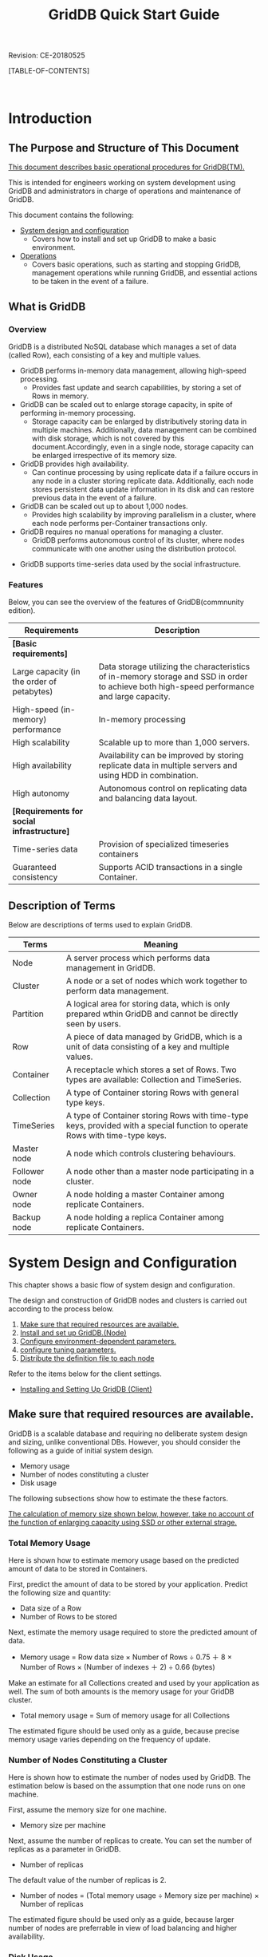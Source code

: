 #+TITLE: GridDB Quick Start Guide
 
#+STARTUP: showall
#+STARTUP: logdone
#+STARTUP: hidestars

#+OPTIONS: author:nil timestamp:nil creator:nil 
#+OPTIONS: ^:nil _:nil --:nil

#+BIND: org-export-html-style-include-default nil
#+BIND: org-export-html-style-include-scripts nil

#+DRAWERS: NOTE

# リビジョン
#+HTML: <p class="revision">Revision: CE-20180525</p>

# ここに目次を出力する
[TABLE-OF-CONTENTS]

#+STYLE: <meta http-equiv="X-UA-Compatible" content="IE=8">

#+STYLE: <STYLE type="text/css">
#+STYLE: html { font-family: Verdana, Meiryo, sans-serif; font-size: 10pt; }
#+STYLE: h2 { border-left: 7px solid #00C; padding: 0 0 0 7px; }
#+STYLE: h3 { border-left: 5px solid #00A; padding: 0 0 0 5px; }
#+STYLE: h4 { border-left: 3px solid #008; padding: 0 0 0 3px; }
#+STYLE: pre {
#+STYLE:   font-family: courier, monospace;
#+STYLE:   border: 1pt solid #AEBDCC;
#+STYLE:   background-color: #F3F5F7;
#+STYLE:   padding: 5pt;
#+STYLE:   width:auto;
#+STYLE:   overflow-x:auto;
#+STYLE:   overflow-y:hidden;
#+STYLE: }
#+STYLE: code {
#+STYLE:   margin: 0 2px;
#+STYLE:   padding: 0 5px;
#+STYLE:   white-space: nowrap;
#+STYLE:   border: 1px solid #cacaea;
#+STYLE:   background-color: #f0f0ff;
#+STYLE:   border-radius: 3px;
#+STYLE: }
#+STYLE: a { text-decoration: none; color: #2233AA; }
#+STYLE: a:visited { text-decoration: none; color: #2233AA; }
#+STYLE: a:hover { text-decoration: underline; color: #2288FF; }
#+STYLE: table {
#+STYLE:   border-collapse: collapse;
#+STYLE:   border-spacing: 0px;
#+STYLE:   empty-cells: show;
#+STYLE:   margin-bottom: 6px;
#+STYLE: }
#+STYLE: th, tr, td {
#+STYLE:   vertical-align: top;
#+STYLE:   padding: 5px;
#+STYLE:   border-collapse: collapse;
#+STYLE: }
#+STYLE: tr > td:first-child {
#+STYLE:   white-space: nowrap;
#+STYLE: }
#+STYLE: div.figure { padding: 0.5em; }
#+STYLE: div.figure p { text-align: center; }
#+STYLE: #table-of-contents {
#+STYLE:   width: 23%;
#+STYLE:   height: 100%;
#+STYLE:   top: 0px;
#+STYLE:   left: 0px;
#+STYLE:   font-size: 70%;
#+STYLE:   position: fixed;
#+STYLE:   overflow: auto;
#+STYLE: }
#+STYLE: #table-of-contents ul {
#+STYLE:   margin: 1pt 0 1pt 1.5em;
#+STYLE:   padding: 0;
#+STYLE:   list-style-type: none;
#+STYLE: }
#+STYLE: #table-of-contents li {
#+STYLE:   margin: 1pt 0;
#+STYLE: }
#+STYLE: #content {
#+STYLE:   width: 76%;
#+STYLE:   float: right;
#+STYLE: }
#+STYLE: #postamble {
#+STYLE:   display: none;
#+STYLE: }
#+STYLE: .revision {
#+STYLE:   text-align: right;
#+STYLE:   font-size: 8pt;
#+STYLE: }
#+STYLE: @media print {
#+STYLE:   #table-of-contents {
#+STYLE:     width:100%;
#+STYLE:     font-size: 100%;
#+STYLE:     position: static;
#+STYLE:     overflow: visible;
#+STYLE:   }
#+STYLE:   #content {
#+STYLE:     padding: 0px;
#+STYLE:     width:100%;
#+STYLE:     float: none;
#+STYLE:   }
#+STYLE: }
#+STYLE: </STYLE>

#+HTML: <DIV class="break"></DIV><BR>

* Introduction

** The Purpose and Structure of This Document

_This document describes basic operational procedures for GridDB(TM)._

This is intended for engineers working on system development using GridDB and administrators in charge of operations and maintenance of GridDB.

This document contains the following:

- [[#chap_system][System design and configuration]]
  + Covers how to install and set up GridDB to make a basic environment.

- [[#chap_operation][Operations]]
  + Covers basic operations, such as starting and stopping GridDB, management operations while running GridDB, and essential actions to be taken in the event of a failure.


** What is GridDB

*** Overview

GridDB is a distributed NoSQL database which manages a set of data (called Row), each consisting of a key and multiple values.
#+BEGIN_COMMENT
#GridDBには、NoSQL製品とNewSQL製品の２つの製品があります。両製品の相違点は、NewSQL製品が問い合わせ言語としてSQLをサポートするという点のみで、アプリケーション開発で利用するライブラリの違いはありますが、システムの構築や運用方法は同一です。
#+END_COMMENT

- GridDB performs in-memory data management, allowing high-speed processing.
  + Provides fast update and search capabilities, by storing a set of Rows in memory.

- GridDB can be scaled out to enlarge storage capacity, in spite of performing in-memory processing.
  + Storage capacity can be enlarged by distributively storing data in multiple machines.  Additionally, data management can be combined with disk storage, which is not covered by this document.Accordingly, even in a single node, storage capacity can be enlarged irrespective of its memory size.

- GridDB provides high availability.
  + Can continue processing by using replicate data if a failure occurs in any node in a cluster storing replicate data.  Additionally, each node stores persistent data update information in its disk and can restore previous data in the event of a failure.

- GridDB can be scaled out up to about 1,000 nodes.
  + Provides high scalability by improving parallelism in a cluster, where each node performs per-Container transactions only.

- GridDB requires no manual operations for managing a cluster.
  + GridDB performs autonomous control of its cluster, where nodes communicate with one another using the distribution protocol.
#+BEGIN_COMMENT
#- GridDB supports atypical data used by the social infrastructure.
#  + Supports atypical data, such as time-series data and spatial data, used by the social infrastructure.
#+END_COMMENT
- GridDB supports time-series data used by the social infrastructure.

#+BEGIN_COMMENT
#- GridDB NewSQL製品では、ODBC/JDBC I/Fをサポートしています。
#+END_COMMENT


*** Features

#+BEGIN_COMMENT
#Below, you can see the overview of the features of GridDB.
#+END_COMMENT
Below, you can see the overview of the features of GridDB(commnunity edition).

#+BEGIN_COMMENT
##+ATTR_HTML: border="2"  align="center"
#|------------------------+------------------------------------------------------------------------------------------------|
#| Requirements           | Description                                                                                           |
#|------------------------+------------------------------------------------------------------------------------------------|
#| *[Basic requirements]* |                                                                                                |
#|------------------------+------------------------------------------------------------------------------------------------|
#| Large capacity (in the order of petabytes) | Data storage utilizing the characteristics of in-memory storage and SSD in order to achieve both high-speed performance and large capacity.                      |
#| High-speed (in-memory) performance         | In-memory processing                                                                                 |
#| High scalability                           | Scalable up to more than 1,000 servers.                                                       |
#| High availability                          | Availability can be improved by storing replicate data in multiple servers and using HDD in combination.                                        |
#| High autonomy                              | Autonomous control on replicating data and balancing data layout. _オンラインでの サーバ増設を容易に可能_           |
#| Functions for operations and maintenance   | Monitoring, security, backup, etc.                                                           |
#|------------------------+------------------------------------------------------------------------------------------------|
#| *[Requirements for social infrastructure]* |                                                                                                |
#|------------------------+------------------------------------------------------------------------------------------------|
#| Time-series data           | Time-series data</td><td>Also provides a data compression function for decreasing a data size without losing the characteristics of data.                                                   |
#| Spatial data type           | Supports 2D and 3D data types and indexing for fast search.                                     |
#| Guaranteed consistency           | Supports ACID transactions in a single Container.                                             |
#|------------------------+------------------------------------------------------------------------------------------------|
#+END_COMMENT
#+ATTR_HTML: border="2"  align="center"
|------------------------+------------------------------------------------------------------------------------------------|
| Requirements           | Description                                                                                           |
|------------------------+------------------------------------------------------------------------------------------------|
| *[Basic requirements]* |                                                                                                |
|------------------------+------------------------------------------------------------------------------------------------|
| Large capacity (in the order of petabytes) | Data storage utilizing the characteristics of in-memory storage and SSD in order to achieve both high-speed performance and large capacity.                      |
| High-speed (in-memory) performance         | In-memory processing                                                                                 |
| High scalability                           | Scalable up to more than 1,000 servers.                                                       |
| High availability                          | Availability can be improved by storing replicate data in multiple servers and using HDD in combination.                                        |
| High autonomy                              | Autonomous control on replicating data and balancing data layout.                                                   |
|------------------------+------------------------------------------------------------------------------------------------|
| *[Requirements for social infrastructure]* |                                                                                                |
|------------------------+------------------------------------------------------------------------------------------------|
| Time-series data           | Provision of specialized timeseries containers                                                                 |
| Guaranteed consistency           | Supports ACID transactions in a single Container.                                             |
|------------------------+------------------------------------------------------------------------------------------------|


** Description of Terms

Below are descriptions of terms used to explain GridDB.

#+ATTR_HTML: border="2"  align="center"
|----------------------+-----------------------------------------------------------------------------------------------|
| Terms                 | Meaning                                                                                          |
|----------------------+-----------------------------------------------------------------------------------------------|
| Node               | A server process which performs data management in GridDB.                               |
| Cluster             | A node or a set of nodes which work together to perform data management.                     |
| Partition       | A logical area for storing data, which is only prepared wthin GridDB and cannot be directly seen by users.   |
| Row                 | A piece of data managed by GridDB, which is a unit of data consisting of a key and multiple values. |
| Container             | A receptacle which stores a set of Rows. Two types are available: Collection and TimeSeries.            |
| Collection         | A type of Container storing Rows with general type keys.                                        |
| TimeSeries       | A type of Container storing Rows with time-type keys, provided with a special function to operate Rows with time-type keys.  |
| Master node         | A node which controls clustering behaviours.                                                            |
| Follower node       | A node other than a master node participating in a cluster.                                        |
| Owner node         | A node holding a master Container among replicate Containers.                            |
| Backup node   | A node holding a replica Container among replicate Containers.                          |
|----------------------+-----------------------------------------------------------------------------------------------|


* System Design and Configuration
# <<chap_system>>

This chapter shows a basic flow of system design and configuration.

The design and construction of GridDB nodes and clusters is carried out according to the process below.

1. [[#calc_resources][Make sure that required resources are available.]]
2. [[#setup_node][Install and set up GridDB.(Node)]]
3. [[#setup_params][Configure environment-dependent parameters.]]
4. [[#tune-up_params][configure tuning parameters.]]
5. [[#dist_conf][Distribute the definition file to each node]]

Refer to the items below for the client settings.

- [[#setup_client][Installing and Setting Up GridDB (Client)]]


** Make sure that required resources are available.
# <<calc_resources>>

#+BEGIN_COMMENT
#GridDB is a scalable database allowing non-distruptive operations 
#+END_COMMENT
GridDB is a scalable database 
and requiring no deliberate system design and sizing, unlike conventional DBs. However, you should consider the following as a guide of initial system design.

- Memory usage
- Number of nodes constituting a cluster
- Disk usage

The following subsections show how to estimate the these factors.

_The calculation of memory size shown below, however, take no account of the function of enlarging capacity using SSD or other external strage._
#+BEGIN_COMMENT
#_Please contact the service staff for an estimation based on the use of this function._
#+END_COMMENT

*** Total Memory Usage

Here is shown how to estimate memory usage based on the predicted amount of data to be stored in Containers.

First, predict the amount of data to be stored by your application. Predict the following size and quantity:

- Data size of a Row
- Number of Rows to be stored

Next, estimate the memory usage required to store the predicted amount of data.

- Memory usage = Row data size × Number of Rows ÷ 0.75 ＋ 8 × Number of Rows × (Number of indexes ＋ 2) ÷ 0.66 (bytes)

Make an estimate for all Collections created and used by your application as well. The sum of both amounts is the memory usage for your GridDB cluster.

- Total memory usage = Sum of memory usage for all Collections

The estimated figure should be used only as a guide, because precise memory usage varies depending on the frequency of update.


*** Number of Nodes Constituting a Cluster

Here is shown how to estimate the number of nodes used by GridDB. The estimation below is based on the assumption that one node runs on one machine.

First, assume the memory size for one machine.

- Memory size per machine

Next, assume the number of replicas to create. You can set the number of replicas as a parameter in GridDB.

- Number of replicas

The default value of the number of replicas is 2.

- Number of nodes = (Total memory usage ÷ Memory size per machine) × Number of replicas

The estimated figure should be used only as a guide, because larger number of nodes are preferrable in view of load balancing and higher availability.


*** Disk Usage

Here is shown how to estimate the size of files created by GridDB and then the disk space required for a machine running a node. Two kinds of files are created: a checkpoint file and a transaction log file.

The memory usage in a single node can be calculated as below:

- Memory usage per node = (Total memory usage × Number of replicas) ÷ Number of nodes (bytes)

Based on the calculation above, estimate the size of a checkpoint file as below:

- File size = Memory usage per node × 2 (bytes)


And, since the size of a transaction log file varies depending on the frequency of update, predict the following:

- Row update frequency (per second)

Then, assume a checkpoint interval. You can set the checkpoint interval as a parameter in GridDB.

- Checkpoint interval

The default value of the checkpoint interval is 1200 seconds (20 minutes).

Based on the calculation above, estimate the size of a transaction-log file size as below:

- File size = Row data size × Row update frequency × Checkpoint interval (bytes)


Estimate the disk space for a single node by summing up these calculated figures.

- Disk usage per node = Transaction log file size ＋ Checkpoint file size



** Install and set up GridDB.(Node)
# <<setup_node>>

This section shows how to install GridDB on a single machine. For information about clusterintg, see[[#chap_operation][Operations]].

*** Confirming the Environment

We have confirmed the operation on CentOS 6.7

#+BEGIN_EXAMPLE
$ lsb_release -id
Distributor ID: CentOS
Description:    CentOS release 6.7 (Final)
#+END_EXAMPLE

*[Note]*
- Select the following option at the minimum for Package Group Selection while installing OS.
  + Basic Server

*** Installing a Node
# <<install>>

#+BEGIN_COMMENT
#The following three packages are used to install a GridDB node.
#インストールするマシンの任意の場所に配置してください。
#
##+ATTR_HTML: border="2"  align="center"
#|------------------+--------------------------------------+-------------------------------------------------------------------|
#| Package name     | File name                           | Content                                                              |
#|------------------+--------------------------------------+-------------------------------------------------------------------|
#| gridstore-server | gridstore-server-X.X.X-RH.x86_64.rpm | Contains GridDB's node module, a server start command, etc. |
#| gridstore-client | gridstore-client-X.X.X-RH.x86_64.rpm | Contains commands for operations except starting a node.                    |
#| gridstore-docs   | gridstore-docs-X.X.X-RH.x86_64.rpm   | Contains GridDB's manuals and sample programs.         |
#|------------------+--------------------------------------+-------------------------------------------------------------------|
#※: X.X.X is the version of GridDB.
#
#Switch to the root user and install the necessary RPM packages by the "rpm" command.
#
##+BEGIN_EXAMPLE
#$ su
## rpm -Uvh gridstore-server-X.X.X-RH.x86_64.rpm
#Preparing...                ########################################### [100%]
#User gsadm and group gridstore have been registered.
#GridDB uses new user and group.
#   1:gridstore-server       ########################################### [100%]
## rpm -Uvh gridstore-client-X.X.X-RH.x86_64.rpm
#Preparing...                ########################################### [100%]
#User and group has already been registered correctly.
#GridDB uses existing user and group.
#   1:gridstore-client       ########################################### [100%]
## rpm -Uvh gridstore-docs-X.X.X-RH.x86_64.rpm
#Preparing...                ########################################### [100%]
#   1:gridstore-docs         ########################################### [100%]
##+END_EXAMPLE
#
#After installing the packages, the following user and group are created.
#このOSユーザはGridDBを運用するためのユーザとして使用します。
#
##+ATTR_HTML: border="2"  align="center"
#|-----------+--------+--------------------|
#| Group  | User | Home directory |
#|-----------+--------+--------------------|
#| gridstore | gsadm  | /var/lib/gridstore |
#|-----------+--------+--------------------|
#
#For the user "gsadm," two environment variables are defined as below.
#
##+ATTR_HTML: border="2"  align="center"
#|----------+------------------------+--------------------------------------|
#| Environment variable | Value                     | Meaning                                 |
#|----------+------------------------+--------------------------------------|
#| GS_HOME  | /var/lib/gridstore     | gsadm/GridDB home directory    |
#| GS_LOG   | /var/lib/gridstore/log | Event log file output directory |
#|----------+------------------------+--------------------------------------|
#
#*[Note]*
#- These environment variables are referenced by the operational commands shown in the following subsections.
#- _gsadmユーザのパスワードは設定されていません。_ OSのroot権限を用いて適宜設定してください。
#  + 運用ツールの一部機能で必要となる場合があります。
#
#また、GridDBノードモジュールをインストールすると、OS起動とともに自動実行される
#サービスが登録されます。
#
##+ATTR_HTML: border="2"  align="center"
#|------------+----------------+
#| service name | runlevel     |
#|------------+----------------+
#| gridstore  | 3,4,5          |
#|------------+----------------+
#
#サービスの登録情報は、以下のコマンドで確認できます。
#
##+BEGIN_EXAMPLE
## /sbin/chkconfig --list | grep gridstore
#gridstore       0:off   1:off   2:off    3:on    4:on    5:on    6:off
##+END_EXAMPLE
#
#このサービスによって、OS起動時にGridDBノードが自動起動します。
#
#*[Note]*
# - インストール直後にサービスの自動起動は行いません。
#
#なお、サービスの自動起動を停止するには、以下のコマンドを用います。
#
##+BEGIN_EXAMPLE
## /sbin/chkconfig gridstore off
##+END_EXAMPLE
#
#サービスの詳細については、『GridDB 運用管理ガイド』([[file:GridDB_OperationGuide.html][GridDB_OperationGuide.html]])の
#サービスの章を参照ください。
#+END_COMMENT
Download the GridDB source code package build to build the nodes and clusters.

#+BEGIN_EXAMPLE
$ git clone git://github.com/griddb/griddb.git
$ cd griddb
$ sh bootstrap.sh
$ ./configure
$ make
$ export GS_HOME=$PWD
$ export GS_LOG=$PWD/log
#+END_EXAMPLE


Two environment variables are defined as below.

#+ATTR_HTML: border="2"  align="center"
|----------+------------------------+--------------------------------------|
| Environment variable | Value                     | Meaning                                 |
|----------+------------------------+--------------------------------------|
| GS_HOME  | Directory where source code file is decompressed     | GridDB home directory    |
| GS_LOG   | $GS_HOME/log | Event log file output directory |
|----------+------------------------+--------------------------------------|
*[Note]*
- These environment variables are referenced by the operational commands shown in the following subsections.

*** Confirmation After Installation

#Confirm the directory structure of the installed GridDB node.
#
#First, check that the GridDB home directory and related directory and files have been created.
#
#+BEGIN_COMMENT
#*GridDB home directory*
#
##+BEGIN_EXAMPLE
#/var/lib/gridstore/                      # GridDB home directory
#                   admin/                # 統合運用管理GUIホームディレクトリ
#                   backup/               # Backup directory
#                   conf/                 # Directory storing definition files
#                        gs_cluster.json  # Cluster definition file
#                        gs_node.json     # Node definition file
#                        password         # User definition file
#                   data/                 # Directory storing database files
#                   log/                  # Directory storing event log files
##+END_EXAMPLE
#
#Below is shown how to use commands for confirmation.
#
##+BEGIN_EXAMPLE
#$ ls /var/lib/gridstore/
#admin  backup  conf  data  log
##+END_EXAMPLE
#
#次に、インストールディレクトリが作成されていることを確認します。
#
#*Installation directory*
#
##+BEGIN_EXAMPLE
#/usr/gridstore-X.X.X/              # Installation directory
#                     Fixlist.pdf   # 修正記録
#                     Readme.txt    # リリース説明書
#                     bin/          # 運用コマンド、モジュールディレクトリ
#                     conf/         # 定義ファイルの雛形ディレクトリ
#                     docs/         # Document directory
#                     etc/
#                     lib/          # Library directory
#                     license/      # ライセンスディレクトリ
#                     prop/         # 設定ファイルディレクトリ
#                     web/          # 統合運用管理GUIファイルディレクトリ
##+END_EXAMPLE
#
#以下のコマンドで確認します。
#
##+BEGIN_EXAMPLE
#$ ls /usr/gridstore-X.X.X/
#Fixlist.pdf  Readme.txt  bin  conf  etc  lib  license  prop  web
##+END_EXAMPLE
#
#ドキュメントはすべて1つのZIPファイルに圧縮しています。
#下記のように、適宜解凍して参照ください。
#
##+BEGIN_EXAMPLE
#$ cd /usr/gridstore-X.X.X/docs
#$ unzip gridstore-documents-X.X.X.zip
##+END_EXAMPLE
#
#また、利便性のため、インストールディレクトリの幾つかのディレクトリには
#以下のようにシンボリックリンクが作成されます。
#
##+BEGIN_EXAMPLE
#$ ls /usr/gridstore/
#conf  lib  prop  web
##+END_EXAMPLE
#
#最後に、インストールされたサーバモジュールのバージョンを以下のコマンドで確認します。
#
##+BEGIN_EXAMPLE
#$ gsserver --version
#GridDB version X.X.X build XXXXX
##+END_EXAMPLE
#
#*補足*
#
#If you start a GridDB node by taking the steps shown later, the following files are created.
#
#[Database file]
##+BEGIN_EXAMPLE
#/var/lib/gridstore/                     # GridDB home directory
#                   data/                # Directory storing database files
#                        gs_log_n_m.log  # File recording transaction logs (n, m: positive number)
#                        gs_cp_n_p.dat   # Checkpoint file recording data regularly (n, p: positive number)
##+END_EXAMPLE
#
#[Event log file]
##+BEGIN_EXAMPLE
#/var/lib/gridstore/                            # GridDB home directory
#                   log/                        # Directory storing event log files
#                       gridstore-%Y%m%d-n.log  # Event log file
#                       gs_XXXX.log             # 運用ツールログファイル
##+END_EXAMPLE
#
#これらファイルの作成ディレクトリはノード定義ファイル中のパラメータ設定で変更できます。
#
#※: gs_XXXXは、運用ツール名です。(例：gs_startnode.log)
#+END_COMMENT

The file below is created when the installation is completed normally.
#+BEGIN_EXAMPLE
$GS_HOME/bin/gsserver
#+END_EXAMPLE

*Supplementary*

If you start a GridDB node by taking the steps shown later, the following files are created.

[Database file]
#+BEGIN_EXAMPLE
$GS_HOME                                # GridDB home directory
                   data/                # Directory storing database files
                        gs_log_n_m.log  # File recording transaction logs (n, m: positive number)
                        gs_cp_n_p.dat   # Checkpoint file recording data regularly (n, p: positive number)
#+END_EXAMPLE

[Event log file]
#+BEGIN_EXAMPLE
$GS_HOME                                       # GridDB home directory
                   log/                        # Directory storing event log files
                       gridstore-%Y%m%d-n.log  # Event log file
                       gs_XXXX.log             # Operating tool log file
#+END_EXAMPLE

You can change the directories to store files by editing the relevant parameters in the node definition file.

#+BEGIN_COMMENT
#*** Setting up an administrator user
#+END_COMMENT
*** Setting up an administrator user (Mandatory)
# <<setup_admin>>

An administrator user is used for authentication purposes in nodes and clusters. Administrator user information is stored in the 
*User definition file*. The default file is as shown below.
#+BEGIN_COMMENT
#- /var/lib/gridstore/conf/password
#+END_COMMENT
- $GS_HOME/conf/password

The following default users exist just after installation.

#+BEGIN_COMMENT
##+ATTR_HTML: border="2" align="center"
#|--------+------------+--------------------------------------------------|
#| User | Password | Usage                                     |
#|--------+------------+--------------------------------------------------|
#| admin  | admin      | Administrator user account for authentication of operational commands             |
#| system | manager    | Application user account for authentication of client operations |
#|--------+------------+--------------------------------------------------|
#+END_COMMENT
#+ATTR_HTML: border="2" align="center"
|--------+------------|
| User | Password |
|--------+------------|
| admin  | No settings      |
|--------+------------|

Administrator user information including the above-mentioned default users can be changed using the user administration command in the operating commands.

#+ATTR_HTML: border="2"  align="center"
|-------------------+-------------------------------------------|
| Command          | Function                                      |
|-------------------+-------------------------------------------|
| gs_adduser        | Add an administrator user                      |
| gs_deluser        | Delete an administrator user                      |
| gs_passwd         | Change the password of an administrator user          |
|-------------------+-------------------------------------------|

Change the password as shown below when using a default user.
The password is encrypted during registration.

*[Note]*
- _Default user password has not been set. Be sure to change the password as the server will not start if the administrator user password is not set._

#+BEGIN_EXAMPLE
$ gs_passwd admin
Password:（Input password）
Retype password:（Input password again）
#+END_EXAMPLE

_When adding a new administrator user except a default user, the user name has to start with gs#._

One or more ASCII alphanumeric characters and the underscore sign “_” can be used after gs#.

An example on adding a new administrator user is shown below.

#+BEGIN_EXAMPLE
$ gs_adduser gs#newuser
Password:（Input password）
Retype password:（Input password again）
#+END_EXAMPLE

*[Note]*
#+BEGIN_COMMENT
#- GridDBの管理ユーザは、インストール時に作成されるOSユーザgsadmとは異なります。
#+END_COMMENT
- _A change in the administrator user information using a user administration command becomes valid when a node is restarted._
- User information is used for client authentication, _so the common user information must be registered in all nodes_. Make sure that the common user information is referred to by all nodes, by copying the user definition file.
#+BEGIN_COMMENT
#- 運用コマンドはgsadmユーザで実行してください。
#+END_COMMENT

#+BEGIN_COMMENT
#*【メモ】*
#- ユーザ管理コマンドの詳細は、『GridDB 運用管理ガイド』([[file:GridDB_OperationGuide.html][GridDB_OperationGuide.html]])を参照ください。
#+END_COMMENT

** Configure environment-dependent parameters.
# <<setup_params>>

After installation, configure the parameters required to run GridDB.

1. Configuration of the network environment
2. Configuration of the cluster name

You can configure GridDB by editing the following definition files

- Cluster definition file(gs_cluster.json)
- Node definition file(gs_node.json)

The cluster definition file is a file which defines the parameters commonly used in the entire cluster.

The node definition file is a file which defines different parameters for each node.

Templates for these definition files are installed as shown below.

#+BEGIN_COMMENT
##+BEGIN_EXAMPLE
#/usr/gridstore/                     # Installation directory
#
#               conf/                # Directory storing definition files
#                    gs_cluster.json # Template for cluster definition file
#                    gs_node.json    # Template for node definition file
##+END_EXAMPLE
#+END_COMMENT
#+BEGIN_EXAMPLE
$GS_HOME                            # GridDB home directory

               conf/                # Directory storing definition files
                    gs_cluster.json # Template for cluster definition file
                    gs_node.json    # Template for node definition file
#+END_EXAMPLE

#+BEGIN_COMMENT
#新規インストールでは、GridDBホームディレクトリ下のconfディレクトリにも同じファイルが
#配置されています。
#
##+BEGIN_EXAMPLE
#/var/lib/gridstore/                     # GridDB home directory
#                   conf/                # Directory storing definition files
#                        gs_cluster.json # (Edited) Cluster definition file
#                        gs_node.json    # (Edited) Node definition file
##+END_EXAMPLE
#
#_運用の際には、こちらの定義ファイルを編集してください。_
#+END_COMMENT

*[Note]*
#+BEGIN_COMMENT
#- GridDBをバージョンアップした場合、新たにインストールされた雛形と、
#  これらの定義ファイルとを比較し、追加されたパラメータを適宜反映してください。
#+END_COMMENT
- The cluster definition file is a file which defines the parameters commonly used in the entire cluster. Accordingly, all the nodes participating in a cluster must share the same settings. A node with a different setting will fail to participate in the cluster, causing an error, which is shown later.

*** Configuration of the Network Environment (Mandatory)
# <<setup_networks>>

First, configure the network environment. There are roughly two types of setting parameters as follows:

- (1)Address information serving as the interface with a client
- (2)Address information for cluster management
#+BEGIN_COMMENT
#- (3)JDBCクライアントとのインタフェースとなるアドレス情報(NewSQL製品のみ)
#+END_COMMENT

Although these settings need to be set to match the environment, basically default settings will also work.

_However, an IP address derived in reverse from the host name of the machine needs to be an address that allows it to be connected from the outside 
regardless of whether the GridDB cluster has a multiple node configuration or a single node configuration._

Normally, this can be set by stating the host name and the corresponding IP address in the /etc/hosts file.

*Setting /etc/hosts*

First, check with the following command to see whether the setting has been configured. If the IP address appears, it means that the setting has already been configured.

#+BEGIN_EXAMPLE
$ hostname -i
192.168.11.10
#+END_EXAMPLE

The setting has not been configured in the following cases.

#+BEGIN_EXAMPLE
$ hostname -i
hostname: Unknown host
#+END_EXAMPLE

In addition, a loopback address that cannot be connected from the outside may appear.

#+BEGIN_EXAMPLE
$ hostname -i
127.0.0.1
#+END_EXAMPLE

If the setting has not been configured or if a loopback address appears, 
use the following example as a reference to configure /etc/hosts. The host name and IP address, and the appropriate network interface card (NIC) differ depending on the environment.

1. Check the host name and IP address.

#+BEGIN_EXAMPLE
$ hostname
GS_HOST
$ ip route | grep eth0 | cut -f 12 -d " " | tr -d "\n"
192.168.11.10
#+END_EXAMPLE

2. Add the IP address and corresponding host name checked by the root user to the /etc/hosts file.

#+BEGIN_EXAMPLE
192.168.11.10   GS_HOST
#+END_EXAMPLE

3. Check that the settings have been configured correctly.

#+BEGIN_EXAMPLE
$ hostname -i
192.168.11.10
#+END_EXAMPLE

*If the displayed setting remains the same as before, it means that a setting higher in priority is given in the /etc/hosts file. Change the priority order appropriately.

Proceed to the next setting after you have confirmed that /etc/hosts has been configured correctly.


*(1)Address information serving as an interface with the client*

In the address information serving as an interface with the client, there are settings in the *Node definition file* and *Cluster definition file*.

*Node definition file*
#+ATTR_HTML: border="2"  align="center"
|-----------------------------+----------+------------------------------------|
| Parameter                  | Data type | Meaning                               |
|-----------------------------+----------+------------------------------------|
| /transaction/serviceAddress | string   | Listening address for transactions |
| /transaction/servicePort    | string   | Listening port for transactions   |
| /system/serviceAddress      | string   | Connection address for operational commands     |
| /system/servicePort         | string   | Connection port for operational commands       |
|-----------------------------+----------+------------------------------------|

The listening addresses and ports for transactions are used for a client to request a transaction of a GridDB cluster.
Although this address is used to compose a cluster with a single node, it is not used explicitly when composing a cluster with multiple nodes using the API.

#+BEGIN_COMMENT
##管理RESTコマンドの接続アドレスおよびポートは、運用コマンドの処理要求先の指定や、統合運用管理GUIのリポジトリ情報としても利用します。
#+END_COMMENT
The connection address and port of the operational command is also used in specifying the process request destination of the operating command.

You do not have to define these listening / connection addresses unless you need to use more than one interface for different purposes.

*Cluster definition file*

#+ATTR_HTML: border="2"  align="center"
|------------------------------------+----------+------------------------------------------|
| Parameter                         | Data type | Meaning                                     |
|------------------------------------+----------+------------------------------------------|
| /transaction/notificationAddress   | string   | Interface address between a client and a cluster |
| /transaction/notificationPort      | string   | Interface port between a client and a cluster   |
|------------------------------------+----------+------------------------------------------|

A multi-cast address and port are specified in the interface address between a client and cluster.
This is used by a GridDB cluster to send cluster information to its clients and for the clients to send processing requests via the API to the cluster.
See the description of the GridStoreFactory class/method in ([[file:GridDB_API_Reference.html][GridDB_API_Reference.html]]) for details.

#+BEGIN_COMMENT
#
#エクスポート/インポートツールの接続先アドレス、統合運用管理GUIのリポジトリ情報としても利用します。
#+END_COMMENT


*(2)Address information for cluster administration and processing*

In the address information for the cluster to autonomously perform cluster administration and processing, there are settings in the *Node definition file* and *Cluster definition file*.
These addresses are used internally by GridDB to exchange the heart beat (live check among clusters) and information among the clusters.
These settings are not necessary so long as the address used is not duplicated with other systems on the same network or when using multiple network interface cards.

*Node definition file*
#+ATTR_HTML: border="2"  align="center"
|-------------------------+----------+------------------------------------------|
| Parameter              | Data type | Meaning                                     |
|-------------------------+----------+------------------------------------------|
| /cluster/serviceAddress | string   | Listening address for cluster management |
| /cluster/servicePort    | string   | Listening port for cluster management   |
|-------------------------+----------+------------------------------------------|

*Cluster definition file*
#+ATTR_HTML: border="2"  align="center"
|--------------------------------+----------+------------------------------------------------|
| Parameter                     | Data type | Meaning                                           |
|--------------------------------+----------+------------------------------------------------|
| /cluster/notificationAddress   | string   | Multicast address for cluster management |
| /cluster/notificationPort      | string   | Multicast port for cluster management   |
|--------------------------------+----------+------------------------------------------------|

- Although a synchronization process is carried out with a replica when the cluster configuration is changed, a timeout time can be set for the process.
  + /sync/timeoutInterval

*[Note]*
- An address or port that is not in use except in GridDB has to be set.
- The same address can be set for the node definition file gs_node.json /transaction/serviceAddress, /system/serviceAddress, and /cluster/serviceAddress
   for operations to be performed.
  If a machine has multiple network interfaces, 
  the bandwidth can be increased by assigning a separate address to each respective interface.

#+BEGIN_COMMENT
#_以下の設定はNewSQL 製品のみを対象としています。_
#
#*(3)JDBCクライアントとのインタフェースとなるアドレス情報*
#
#JDBC/ODBCクライアントとのインタフェースとなるアドレス情報には *Node definition file* および *Cluster definition file* に設定項目があります。
#
#*Node definition file*
##+ATTR_HTML: border="2"  align="center"
#|--------------------------------+----------+-------------------------------------------+
#| Parameter                     | Data type | Meaning                                      |
#|--------------------------------+----------+-------------------------------------------+
#| /sql/serviceAddress            | string   | JDBC/ODBCクライアント接続用の受信アドレス      |
#| /sql/servicePort               | int      | JDBC/ODBCクライアント接続用の受信ポート        |
#|--------------------------------+----------+-------------------------------------------|
#
#JDBC/ODBCクライアント接続用の受信アドレスおよびポートは、
#JDBC/ODBCクライアントがクラスタを構成するノードに個別に接続してクラスタのデータにSQLでアクセスするために使用します。
#クラスタをノード1台で構成する場合は利用しますが、複数台で構成する場合にはAPIを用いて明示的にこのアドレスを利用することはありません。
#
#*Cluster definition file*
#
##+ATTR_HTML: border="2"  align="center"
#|--------------------------------+----------+-------------------------------------------------+
#| Parameter                     | Data type | Meaning                                            |
#|--------------------------------+----------+-------------------------------------------------+
#| /sql/notificationAddress       | string   | Multicast address to JDBC/ODBC clients    |
#| /sql/notificationPort          | int      | Multicast port to JDBC/ODBC clients      |
#|--------------------------------+----------+-------------------------------------------------+
#
#Multicast address to JDBC/ODBC clientsおよびポートは、
#GridDBクラスタがJDBC/ODBCクライアントに対してクラスタ情報を通知し、JDBC/ODBCクライアントでクラスタのデータにSQLでアクセスするために利用します。
#
#その他のパラメータとデフォルト値は、付録の[[#param_list][パラメータ一覧]]を参照ください。
#+END_COMMENT

*** Setting the cluster name (mandatory)
# <<setup_clusterName>>

Set the name of the cluster to be composed by the target nodes in advance. The name set will be checked 
to see if it matches the value specified in the command to compose the cluster. As a result, 
this prevents a different node and cluster from being composed when there is an error in specifying the command.

The following settings in the *Cluster definition file* are specified in the cluster name.

*Cluster definition file*
#+ATTR_HTML: border="2"  align="center"
|-----------------------------+----------+------------------------------------|
| Parameter                  | Data type | Meaning                               |
|-----------------------------+----------+------------------------------------|
| /cluster/clusterName        | string   | Name of cluster to create             |
|-----------------------------+----------+------------------------------------|

*[Note]*
- _Node failed to start with default value ("")._
- _A unique name on the sub-network is recommended._
- A cluster name is a string composed of 1 or more ASCII alphanumeric characters and the underscore “_”. However, 
  the first character cannot be a number. The name is also not case-sensitive. In addition, it has to be specified within 64 characters.

** configure tuning parameters.
# <<tune-up_params>>

The main tuning parameters are described here.
These parameters are not mandatory but affect the processing performance of the cluster.


*** Configuring Tuning Parameters

GridDB creates a transaction log file and a checkpoint file for persistence. Since writing data to these files would have an impact on update performance, you can change creation behaviors by specifying the parameters below. However, as a disadvantage, there might be a high probability of losing data in the event of a failure.

Below are the relevant parameters.

*Node definition file*
#+ATTR_HTML: border="2" align="center"
|----------------------------+----------+--------------------|
| Parameter                 | Data type | Meaning               |
|----------------------------+----------+--------------------|
| /dataStore/persistencyMode | string   | Persistence mode       |
| /dataStore/logWriteMode    | int      | Log write mode |
|----------------------------+----------+--------------------|

The persistence mode specifies whether to write to files at the time of updating data. The log write mode specifies the timing of writing to a transaction log file.

The following values are available to the persistence mode.

- "NORMAL"
- "KEEP_ALL_LOGS"

"NORMAL" indicates writing to a transaction log file and a checkpoint file at every update. Transaction log files no longer required due to a particular checkpoint are removed. "KEEP_ALL_LOGS" indicates writing to files at the same timing as in "NORMAL" but leaving all transaction log files. The default value is "NORMAL".

[Note]

*[Note]*
#+BEGIN_COMMENT
#- 差分バックアップを行う場合には永続化モードを"NORMAL"に設定してください。
#+END_COMMENT

The following values are available to the log write mode.

- 0: SYNC
- 1 or larger integer: DELAYED_SYNC

"SYNC" indicates writing to a log file at every commit or abort of an update transaction. "DELAYED_SYNC" indicates writing to a log file with delay every specified seconds, irrespective of update timing. The default value is "1 (DELAYED_SYNC 1 second)."

*** Parameters Related to Performance and Availability

GridDB can improve search performance and availability by storing replicate data in multiple nodes of a cluster. Since replicating data would have impact on update performance, you can change replecation behaviors by specifying the parameters below. However, as a disadvantage, there might be a high probability of losing data in the event of a failure.

Below are the relevant parameters.

*Cluster definition file*
#+ATTR_HTML: border="2" align="center"
|------------------------------+----------+------------------------|
| Parameter                   | Data type | Meaning                   |
|------------------------------+----------+------------------------|
| /transaction/replicationMode | int      | Replication mode |
|------------------------------+----------+------------------------|

The replication mode indicates the method of replication. This mode must be shared by all nodes in a cluster.

- "0": Asynchronous replication
- "1": Semi-synchronous replication

"Asynchronous replication" performs replication asynchronously with the timing of an update transaction. "Semi-synchronous replication" performs replication synchronously with the timing of an update transaction, but does not wait for completion of replication. The default is "0".

#+BEGIN_COMMENT
#*** 起動直後のアクセス性能に関するパラメータ
#
#ノードの起動と同時に、ディスク等に永続化されたデータをメモリ上にロードさせることができます(ウォームスタート処理)。
#
#ウォームスタート処理の有効/無効は以下のパラメータで切り替えることができます。
#
#*Node definition file*
##+ATTR_HTML: border="2" align="center"
#|--------------------------------+----------+----------------------------------------|
#| Parameter                     | Data type | Meaning                                   |
#|--------------------------------+----------+----------------------------------------|
#| /dataStore/storeWarmStart      | boolean  | スタート処理モード                     |
#|--------------------------------+----------+----------------------------------------|
#
#- false: 非ウォームスタートモード
#- true: ウォームスタートモード
#
#デフォルトはtrue(有効)です。
#+END_COMMENT

*** Other Parameters
# <<other_params>>

An explanation of the other parameters is given.
Refer to [[#param_list][the list of parameters]] in the annex for the default value.

*Node definition file*

#+BEGIN_COMMENT
#+ATTR_HTML: border="2"  align="center"
|--------------------------------+----------+----------------------------------------|
| Parameter                     | Data type | Meaning                                   |
|--------------------------------+----------+----------------------------------------|
| /dataStore/dbPath              | string   | Directory storing database files       |
| /dataStore/backupPath          | string   | Backup file directory       |
| /dataStore/storeMemoryLimit    | string   | Memory buffer size                   |
| /dataStore/concurrency         | int      | Concurrency level                             |
| /dataStore/affinityGroupSize   | int      | Number of data affinity groups         |
|--------------------------------+----------+----------------------------------------|
| /checkpoint/checkpointInterval | int      | Checkpoint interval (in seconds)      |
|--------------------------------+----------+----------------------------------------|
| /system/eventLogPath           | string   | Event log file output directory |
|--------------------------------+----------+----------------------------------------|
| /transaction/connectionLimit   | int      | Upper limit of connections                   |
|--------------------------------+----------+----------------------------------------|
| /trace/category                | string   | Event log output level                 |
|--------------------------------+----------+----------------------------------------|
#+END_COMMENT
#+ATTR_HTML: border="2"  align="center"
|--------------------------------+----------+----------------------------------------|
| Parameter                     | Data type | Meaning                                   |
|--------------------------------+----------+----------------------------------------|
| /dataStore/dbPath              | string   | Directory storing database files       |
| /dataStore/storeMemoryLimit    | string   | Memory buffer size                   |
| /dataStore/concurrency         | int      | Concurrency level                             |
| /dataStore/affinityGroupSize   | int      | Number of data affinity groups         |
|--------------------------------+----------+----------------------------------------|
| /checkpoint/checkpointInterval | int      | Checkpoint interval (in seconds)      |
|--------------------------------+----------+----------------------------------------|
| /system/eventLogPath           | string   | Event log file output directory |
|--------------------------------+----------+----------------------------------------|
| /transaction/connectionLimit   | int      | Upper limit of connections                   |
|--------------------------------+----------+----------------------------------------|
| /trace/category                | string   | Event log output level                 |
|--------------------------------+----------+----------------------------------------|

- The database file directory is a directory storing transaction log files and checkpoint files which are created to make in-memory data persistent.
#+BEGIN_COMMENT
#- The backup file directory is a directory storing backup files which are created when performing backup operations, shown in the next section and later.
#+END_COMMENT
- The memory buffer size is a memory size used for data management.
  Specify with a string with the unit attached (example: "2048MB").
- The concurrency level is an upper limit number of concurrent I/Os to secondary storage in GridDB.
- In data affinity, specify the number of groups when collecting related data and managing the layout.
- A value from 1 to 64 can be specified for the number of groups. Note that the larger the number of groups, 
  the lower the memory operating efficiency will be.
- The checkpoint interval is an interval at which checkpoint operations (related to data persistence) are performed internally and periodically.
- The event log output directory is a directory storing messages about events, such as an Exception occurring in a node (event message files).
- Set an upper limit of at least twice the number of expected clients as a guide for the number of connections.
- The event log output level is the output level for each category of the event log.

** Distribute the definition file to each node
# <<dist_conf>>

_Among the definition files, the user definition file and cluster definition file need to have 
the same settings in all the nodes composing a GridDB cluster._

As a result, when composing a cluster with 2 or more nodes, follow the procedure below to set all the nodes.
(When composing a cluster with a single node, the settings of the node and cluster are completed with the procedure so far. )

1. Perform [[#setup_admin][Set up administrator user]], [[#setup_params][Set up environment-dependent parameters]] on either of the machines installed with nodes.
2. Copy and overwrite the *Cluster definition file* and *User definition file* to the definition file directory of another node.
- Copy the *Node definition file* as well when configuring settings common to all the nodes.
3. Configure settings that differ among the nodes separately. ([[#setup_networks][set up network environment]], etc.)
A
** Installing and Setting Up GridDB (Client)
# <<setup_client>>

This section shows how to install client libraries. 
#+BEGIN_COMMENT
#GridDB provides two kinds of client libraries: Java-based and C-based. 
#なお、NewSQL機能をサポートするライブラリは、Java版のみです。
#+END_COMMENT

*** Confirming the Environment

We have confirmed the operation on CentOS 6.7

#+BEGIN_EXAMPLE
$ lsb_release -id
Distributor ID: CentOS
Description:    CentOS release 6.7 (Final)
#+END_EXAMPLE

*[Note]*
- Select the following option at the minimum for Package Group Selection while installing OS.
  + Software Development WorkStation

We have confirmed the operation on Oracle Java 7 as a Java development environment.

#+BEGIN_COMMENT
#- NewSQL製品の場合 64ビット　Javaのみがサポート対象です
#+END_COMMENT

#+BEGIN_EXAMPLE
$ java -version
java version "1.7.0_79"
Java(TM) SE Runtime Environment (build 1.7.0_79-b15)
Java HotSpot(TM) 64-Bit Server VM (build 24.79-b02, mixed mode)
#+END_EXAMPLE

*** Installing a client library

#+BEGIN_COMMENT
#The following are RPM packages required to install GridDB client libraries.
#インストールするマシンの任意の場所に配置してください。
#
#gridstore-newsqlパッケージはNewSQL製品をご購入の場合のみ含まれています。
#
##+ATTR_HTML: border="2"  align="center"
#|--------------------+----------------------------------------+-----------------------------------------------------------|
#| Package name       | File name                             | Content                                                      |
#|--------------------+----------------------------------------+-----------------------------------------------------------|
#| gridstore-java_lib | gridstore-java_lib-X.X.X-RH.x86_64.rpm | Contains Java libraries.                            |
#|                    |                                        | （/usr/share/java/gridstore.jar）                         |
#| gridstore-c_lib    | gridstore-c_lib-X.X.X-RH.x86_64.rpm    | Contains header files and libraries for C.               |
#|                    |                                        | （/usr/include/gridstore.h と /usr/lib64/libgridstore.so）|
#| gridstore-docs     | gridstore-docs-X.X.X-RH.x86_64.rpm     | Contains GridDB's manuals and sample programs. |
#|                    |                                        |                                                           |
#| gridstore-newsql   | gridstore-newsql-X.X.X-RH.x86_64.rpm   | NewSQLのライブラリが含まれます。                          |
#|--------------------+----------------------------------------+-----------------------------------------------------------|
#
#Switch to the root user and install the necessary RPM packages by the rpm command, as shown below.
##+BEGIN_EXAMPLE
#$ su
## rpm -ivh gridstore-c_lib-X.X.X-RH.x86_64.rpm
#Preparing...                ########################################### [100%]
#   1:gridstore-c_lib        ########################################### [100%]
## rpm -ivh gridstore-java_lib-X.X.X-RH.x86_64.rpm
#Preparing...                ########################################### [100%]
#   1:gridstore-java_lib     ########################################### [100%]
## rpm -ivh gridstore-docs-X.X.X-RH.x86_64.rpm
#Preparing...                ########################################### [100%]
#   1:gridstore-docs         ########################################### [100%]
## rpm -ivh gridstore-newsql-X.X.X-RH.x86_64.rpm
#Preparing...                ########################################### [100%]
#   1:gridstore-newsql       ########################################### [100%]
##+END_EXAMPLE
#+END_COMMENT
Client library are installed by running 'make' in [[#install][Installing a Node]].

*** Confirmation After Installation
#+BEGIN_COMMENT
#
#Confirm the directory structure of the installed GridDB client libraries. If installation completed normally, the following directories are created.
#
#*Installation directory*
#
##+BEGIN_EXAMPLE
#/usr/gridstore-X.X.X/              # Installation directory
#                     docs/         # Document directory
#                     lib/          # Library directory
#
#NewSQL製品をインストールしている場合、以下のディレクトリも作成されます。
#
#/usr/gridstore-newsql-X.X.X/       # NewSQL Installation directory
#                            lib/   # Library directory
##+END_EXAMPLE
#
#また、以下のシンボリックリンクが作成されます。
#
#*シンボリックリンク*
#
##+BEGIN_EXAMPLE
#/usr/lib64/libgridstore.so -> /usr/lib64/libgridstore.so.0
#/usr/lib64/libgridstore.so.0 -> /usr/lib64/libgridstore.so.0.0.0
#/usr/lib64/libgridstore.so.0.0.0 -> /usr/gridstore-X.X.X/lib/libgridstore.so.0.0.0
#
#/usr/share/java/gridstore.jar -> /usr/gridstore-X.X.X/lib/gridstore-X.X.X.jar
#
#NewSQL製品をインストールしている場合、以下のファイルも作成されます。
#
#/usr/share/java/gridstore-jdbc.jar -> /usr/gridstore-newsql-X.X.X/lib/gridstore-jdbc-X.X.X.jar
##+END_EXAMPLE
#+END_COMMENT
The file below is created when the installation is completed normally.
#+BEGIN_EXAMPLE
$GS_HOME/bin/gridstore.jar              # Java libraries
#+END_EXAMPLE

*** Setting Up Libraries

If you use a Java-based client, add the client library path to CLASSPATH.

#+BEGIN_COMMENT
##+BEGIN_EXAMPLE
#$ export CLASSPATH=${CLASSPATH}:/usr/share/java/gridstore.jar
##+END_EXAMPLE
#
#If you use a C-based client, add the client library path to LD_LIBRARY_PATH.
#
##+BEGIN_EXAMPLE
#$ export LD_LIBRARY_PATH=${LD_LIBRARY_PATH}:/usr/lib64
##+END_EXAMPLE
#+END_COMMENT
#+BEGIN_EXAMPLE
$ export CLASSPATH=${CLASSPATH}:$GS_HOME/bin/gridstore.jar
#+END_EXAMPLE

*** Setting Up a Client

There is no definition file for setting up a client.
Specify the connection point and user/password in the client program.

#+BEGIN_COMMENT
#指定の詳細については、NoSQLの場合"GridDB API Reference"([[file:GridDB_API_Reference.html][GridDB_API_Reference.html]])、NewSQLの場合『GridDB/NewSQL DB JDBCドライバ説明書』([[file:GridDB_NewSQL_JDBC_Driver_Guide.pdf][GridDB_NewSQL_JDBC_Driver_Guide.pdf]])を参照ください
#+END_COMMENT
For details on the NoSQL specifications, refer to "GridDB API Reference" ([[file:GridDB_API_Reference.html][GridDB_API_Reference.html]])

#+BEGIN_COMMENT
#** アンインストールする
#
#GridDBが不要となった場合には全てのパッケージをアンインストールします。
#以下の手順でアンインストールを実行してください。
#
##+BEGIN_EXAMPLE
#$ su
## rpm -e gridstore-server
## rpm -e gridstore-client
## rpm -e gridstore-java_lib
## rpm -e gridstore-c_lib
## rpm -e gridstore-newsql
## rpm -e gridstore-docs
##+END_EXAMPLE
#
#_定義ファイルやデータファイルなど、GridDBホームディレクトリ下のファイルはアンインストールされません。_
#
#不要な場合は手動で削除して下さい。
#+END_COMMENT


* Operations
# <<chap_operation>>

This chapter shows the operational procedures for GridDB.

The following cases are covered:

- Operations from starting to stopping
#+BEGIN_COMMENT
#- Operations while a cluster is working
#- Actions to be taken in the event of a failure
#+END_COMMENT


The following commands are available for operations.

[Command list]
#+BEGIN_COMMENT
##+ATTR_HTML: border="2"  align="center"
#|-------------------+-------------------------------------------|
#| Command          | Function                                      |
#|-------------------+-------------------------------------------|
#| gs_startnode      | Stars a node.                          |
#| gs_joincluster    | Creates a cluster / joins a node to a cluster.     |
#| gs_stopcluster    | Stops a cluster (makes a cluster stop working).         |
#| gs_stopnode       | Stops (shuts down) a node.          |
#| gs_leavecluster   | Isolates a node from a cluster.            |
#| gs_appendcluster  | クラスタを拡張する                        |
#|-------------------+-------------------------------------------|
#| gs_config         | Obtains configuration information on cluster nodes.        |
#| gs_stat           | Obtains internal information of a node.                |
#| gs_paramconf      | サービスで利用するメモリを変更する        |
#| gs_logs           | Obtains event logs of a node.            |
#| gs_logconf        | ノードのログ出力レベルを変更する          |
#|-------------------+-------------------------------------------|
#| gs_backup         | ノードのデータをバックアップする          |
#| gs_backuplist     | バックアップデータを確認する              |
#| gs_restore        | バックアップデータをリストアする          |
#|-------------------+-------------------------------------------|
#| gs_import         | データのインポート                        |
#| gs_export         | データのエクスポート                      |
#|-------------------+-------------------------------------------|
#+END_COMMENT
#+ATTR_HTML: border="2"  align="center"
|-------------------+-------------------------------------------|
| Command          | Function                                      |
|-------------------+-------------------------------------------|
| gs_startnode      | Stars a node.                          |
| gs_joincluster    | Creates a cluster / joins a node to a cluster.     |
| gs_stopcluster    | Stops a cluster (makes a cluster stop working).         |
| gs_stopnode       | Stops (shuts down) a node.          |
| gs_leavecluster   | Isolates a node from a cluster.            |
|-------------------+-------------------------------------------|
| gs_stat           | Obtains internal information of a node.                |
|-------------------+-------------------------------------------|

*[Points to note when using operating commands]*
#+BEGIN_COMMENT
#- 運用コマンドはgsadmユーザで実行してください。
#+END_COMMENT
- If the proxy environment variable "http_proxy" is defined, set the addresses of nodes to "no_proxy" to specify that the proxy should not be consulted for those addresses;otherwise, a REST/HTTP communication invoked by an operational command will be wrongly sent to the proxy server and the command will not work.
- In the case of a command that has the option "CONNECTION_SERVER:PORT," you do not have to specify this option unless you have changed the setting of a port number from the default.If you specify the option "CONNECTION_SERVER:PORT," you can execute the command on a computer other than the comuter on which you run a node.

The following sections show how to use the operational commands.
#+BEGIN_COMMENT
#なお、エクスポート/インポートに関しては、『GridDB 運用管理ガイド』([[file:GridDB_OperationGuide.html][GridDB_OperationGuide.html]])を参照ください。
#+END_COMMENT

** Operations from Starting to Stopping

*** Basic Flow

Below is shown an flow of regular operations from starting to stopping a GridDB cluster, after installing and setting up a GridDB node.

1. Start each node.
2. Configure a cluster.
3. Use GridDB services.
4. Stop the cluster.
5. Stop each node.

*[Usage note]*
- The instructions shown below presuppose that the operations administrator is aware of the hostnames (or addresses) of all machines running nodes.
- They also presuppose that the administrator is aware of the number of nodes participating in a cluster.
- User “admin” and password “admin” are used as examples in the user authentication option (-u).

*** Starting Each Node

Execute the "gs_startnode" command to start a node on a machine on which to run the node. You need to execute this command for each node.

#+BEGIN_COMMENT
#However, if a GridDB node process (gsserver) is automatically run by a service, the starting operation shown below is not necessary. Proceed to the next section, "Configuring a Cluster."
#+END_COMMENT

Use the command below to start a node.

- gs_startnode

Use the node definition file, cluster definition file and user definition file settings under the conf director of GridDB home directory file to start the node.
A command execution example is shown below.

[Example of command execution]
#+BEGIN_EXAMPLE
$ gs_startnode
#+END_EXAMPLE

You need to start a node on each machine constituting a cluster.

*[Note]*
- In cluster configuration, all participant nodes must share the same definitions in their *Cluster definition file*. Make sure that all nodes have the same definitions in their cluster definition files.
Also, all nodes must share the same definitions in their *User definition file*.


*** Configuring a Cluster

Join the started node to a cluster to constitute a cluster. This operation is necessary even if you run GridDB on a single node (not on multiple nodes of a cluster).

To join a node to a cluster, execute the "gs_joincluster" command as below:

  - gs_joincluster [-s CONNECTION_SERVER:PORT] -n|–-nodeNum NUM_OF_NODES -c|-–clusterName CLUSTER_NAME -u USERNAME/PASSWORD

Specify "CLUSTER_NAME" and "NUM_OF_NODES" as options.

Specify the number of nodes constituting a GridDB cluster for "NUM_OF_NODES." This value is used as a threshold in various services when starting GridDB for the first time.

Below is shown an example of executing the command on a computer on which a node runs. 
Create a cluster with the cluster name “[[#setup_clusterName][setup_cluster_name]]” 
and “1” being the number of nodes constituting the cluster.

[Example of command execution]
#+BEGIN_EXAMPLE
$ gs_joincluster -c setup_cluster_name -n 1 -u admin/admin
#+END_EXAMPLE

Below is shown an example of executing the command on other than a computer on which a node runs. This example shows the case of joining to a cluster named "example_three_nodes_cluster," initially consisting of "3" nodes, on a computer with the address "192.168.10.11" on which a node runs.

[Example of command execution]
#+BEGIN_EXAMPLE
$ gs_joincluster -s 192.168.10.11:10040 -c example_three_nodes_cluster -n 3 -u admin/admin
#+END_EXAMPLE

A cluster is composed by correctly specifying and executing the cluster name for each of the 3 machines that make up the cluster.
Cluster service will start when the number of nodes participating in a cluster is equal to the number of nodes constituting the cluster.
Once service is started, you will be able to access the cluster from the application.

This command returns control immediately after its request is received. 
Since the connection from the application may fail before the cluster is constituted, 
specify the -w option at the last unit that compose the cluster and wait for the cluster constitution to be completed.

An example to compose a cluster with 3 nodes by executing the command the same way to the other 2 machines is shown below.

[Example of command execution]
#+BEGIN_EXAMPLE
$ gs_joincluster -s 192.168.10.12:10040 -c example_three_nodes_cluster -n 3 -u admin/admin
$ gs_joincluster -s 192.168.10.13:10040 -c example_three_nodes_cluster -n 3 -u admin/admin -w
...
Joined node
#+END_EXAMPLE

*[Note]*
- Specify 1 for the number of nodes constituting a cluster in a single node configuration.
- If the cluster participation command ends in an error, it means that there is a discrepancy in the cluster definition file of the node.
  Check the cluster definition file again and adopt the same definition.
- The cluster service will not start when the number of nodes participating in a cluster does not reach the number of nodes constituting the cluster.
  When service is not started, check whether the number of nodes is correct.

Separate the nodes from the cluster 
if a wrong number of nodes constituting a cluster is specified. Execute the following cluster separation command.

  - gs_leavecluster [-s CONNECTION_SERVER:PORT] -u USERNAME/PASSWORD

An example of the command execution in a machine in which the nodes to be separated from the cluster have been started is shown below.

[Example of command execution]
#+BEGIN_EXAMPLE
$ gs_leavecluster -u admin/admin
#+END_EXAMPLE

*[Note]*
- If this command is used for the purpose of stopping the cluster, there is a possibility that the data may no longer be viewable after the cluster comes into operation again.
- If the cluster is already in operation, use the cluster stop command (gs_stopcluster).

*** Using a Service

After configuring a cluster, you can use data storage and search services in GridDB from a client program, using a registered user account.

For detail on creation of a client program, see 
#+BEGIN_COMMENT
#"GridDB API Reference"([[file:GridDB_API_Reference.html][GridDB_API_Reference.html]]) and 
#"GridDB Programming Tutorial"([[file:GridDB_ProgrammingTutorial.html][GridDB_ProgrammingTutorial.html]]).
#+END_COMMENT
"GridDB API Reference"([[file:GridDB_API_Reference.html][GridDB_API_Reference.html]]).


#+BEGIN_COMMENT
#*** サービスで利用するメモリを変更する
#
#GridDBで利用するメモリは、GridDBを構成するノードの *Node definition file* で定義されます。
#この値を、ノードやクラスタの再起動を行わずオンラインで変更できます。
#
#*Node definition file*
##+ATTR_HTML: border="2"  align="center"
#|-----------------------------+----------+----------------------------------------|
#| Parameter                  | Data type | Meaning                                   |
#|-----------------------------+----------+----------------------------------------|
#|/dataStore/storeMemoryLimit  | string   | 利用可能なメモリサイズ                 |
#|-----------------------------+----------+----------------------------------------|
#
#Execute the command below:
#
#  - gs_paramconf [-s CONNECTION_SERVER:PORT] -u USERNAME/PASSWORD  --show storeMemoryLimit | --set storeMemoryLimit value  
#  
#
#以下に、ノードが起動しているマシン上でコマンドを実行する例を示します。
#
#[Example of command execution]
##+BEGIN_EXAMPLE
#$ gs_paramconf -u admin/admin --set storeMemoryLimit 2048MB
#$ gs_paramconf -u admin/admin --show storeMemoryLimit
#"2048MB"
##+END_EXAMPLE
#
#*[Note]*
#- この操作は、ノード単位の操作となります。すべてのノードに同様の変更を行いたい場合は、各ノードに上記操作を行ってください。
#- _ノードをシャットダウンした場合、変更した設定は保存されません。_値を永続化するにはノード定義ファイルを変更してください。
#+END_COMMENT

*** Stopping a Cluster

Stop a GridDB cluster. To stop each node, you need to first stop the GridDB cluster adminstration process, and then stop nodes one by one.

First, stop the cluster administration process. To do so, execute the "gs_stopcluster" command.
Execute the following command in one of the nodes participating in the cluster.

  - gs_stopcluster [-s CONNECTION_SERVER:PORT] -u USERNAME/PASSWORD

Below is shown an example of executing the command on a computer on which a node of the cluster to be stopped runs.

[Example of command execution]
#+BEGIN_EXAMPLE
$ gs_stopcluster -u admin/admin
#+END_EXAMPLE

After the command is executed, all the nodes participating in the cluster will stop their data storage and search services.

Then, stop (shut down) nodes. To do so, execute the "gs_stopnode" command as below:

  - gs_stopnode [-w [WAIT_TIME]][-s CONNECTION_SERVER:PORT] [-f|--force] -u USERNAME/PASSWORD

Below is shown an example of executing the "gs_stopnode" command on a computer on which a node runs.

[Example of command execution]
#+BEGIN_EXAMPLE
$ gs_stopnode -w -u admin/admin
#+END_EXAMPLE

After executing the "gs_stopnode" command, it might take a while for checkpoint operations (writing data on the memory to files) before the process actually stops. We recommend that you wait for the command to end by specifying the -w option.



*** Restarting a Stopped Cluster

After shutting down a GridDB cluster, you can restart it by following the same procedure as for normal startup, as follows:

- _Confirm beforehand the number of participant nodes at the time of shutdown._
- Start node(s).
- Join node(s) to the cluster specifying the number of nodes at the time of shutdown.

Below is shown an example of restarting a single-node cluster.

[Example of command execution]
#+BEGIN_EXAMPLE
$ gs_startnode
...
$ gs_joincluster -c setup_cluster_name -n 1 -u admin/admin
...
#+END_EXAMPLE

- Specify [[#setup_clusterName][Setup cluster name]] for the cluster name in the cluster definition file.
- Specify 1 for the number of nodes constituting a cluster in a single node configuration. For a multiple unit configuration, specify the number of nodes at the shutdown point.
- The number of nodes participating in the cluster is output to the event log file at the shutdown point.

If you restart a GridDB cluster, it will read database files (transaction log files and checkpoint files) to restore the state at the time of shutdown. 
_It will start services after nodes in the number specified by "NUM_OF_NODES" participate in the cluster._


*[Note]*
- You must correctly specify the number of nodes at the time of shutdown for "NUM_OF_NODES." If you specify the number less than the value of "NUM_OF_INITIAL_NODES" specified when initially configuring a cluster, the cluster will not start any services. If no service is started, make sure that you specify the correct number of nodes.
- If the wrong “Number of nodes constituting a cluster” is specified, separate the nodes from the cluster with a cluster separation command when the cluster is not in operation and specify the right “Number of nodes constituting a cluster” again before letting the nodes participate in the cluster.
- If the wrong “Number of nodes constituting a cluster” is specified, there is a possibility of starting service in the wrong state when the cluster goes into operation. In this case, carry out the procedure to stop the cluster and then perform the restart procedure.
- If the number of nodes changed after shutdown owing to a machine failure etc. (decreased after shutdown), go through the restarting procedure specifying the number of nodes restartable.Then, data will be reallocated as in the case of a failure occurring in operations.However, if the number of nodes decreases considerably, you might fail to access data.
- You can change the IP addresses and port numbers of machines already participating in the cluster (/xxx/serviceAddress、 and /xxx/servicePort in the node definition file).





** Obtaining Various Information

#+BEGIN_COMMENT
#*** Obtaining Cluster Configuration Information
#
#Obtain cluseter configuration information (a list of nodes participating in a cluster). To do so, execute the "gs_config" command as below:
#
#  - gs_config [-s CONNECTION_SERVER:PORT] -u USERNAME/PASSWORD
#
#Below is shown an example of executing the command on a computer on which a node runs.
#
#[Example of command execution]
##+BEGIN_EXAMPLE
#$ gs_config -u admin/admin
#{
#    "follower": [],
#    "master": {
#        "address": "192.168.1.10", 
#        "port": 10040
#    }, 
#    "multicast": {
#        "address": "239.0.0.1",
#        "port": 31999
#    },
#    "self": {
#        "address": "192.168.1.10", 
#        "port": 10040, 
#        "status": "ACTIVE"
#    }
#}
##+END_EXAMPLE
#
#- ""follower" shows a list of nodes (addresses and port numbers) except the master node of the cluster in which the current node participates. More than one node can be contained.本情報はマスタノードのみで表示されます。
#- "master" shows the address and port number of the master node governing the cluster in which the current node participates. Logically and invariably one node.
#- "multicast"では、クラスタのマルチキャストアドレスおよびポートが表示されます。
#- "self" shows the addresses and port number of the current node.
#
#The system status (status) indicates as follows:
#
#- INACTIVE : The node is down.
#- ACTIVATING : The node is starting.
#- ACTIVE : The node is running.
#- DEACTIVATING : The node is stopping.
#- ABNORMAL : The node has stopped abnormally.
#- NORMAL_SHUTDOWN : The node is stopping normally.
#
#+END_COMMENT

*** Obtaining Cluster Information

Obtain cluster information (cluster configuration information and internal information). To do so, execute the "gs_stat" command as below:

  - gs_stat [-s CONNECTION_SERVER:PORT] -u USERNAME/PASSWORD

Below is shown an example of executing the command on a computer on which a node runs.

[Example of command execution]
#+BEGIN_EXAMPLE
$ gs_stat -u admin/admin
{
                ：
                ：
    "cluster": {
        "activeCount": 3,
        "clusterName": "defaultCluster",
        "clusterStatus": "MASTER",
                ：
                ：
}
#+END_EXAMPLE

The cluster status (clusterStatus) indicates as follows:

- MASTER : Master
- SUB_MASTER : Master candidate when there is a master failure
- FOLLOWER : Follower
- SUB_FOLLOWER : Follower candidate when there is a master failure
- SUB_CLUSTER : Cluster is not in operation

The system status (nodeStatus) indicates as follows:

- INACTIVE : The node is down.
- ACTIVATING : The node is starting.
- ACTIVE : The node is running.
- DEACTIVATING : The node is stopping.
- ABNORMAL : The node has stopped abnormally.
- NORMAL_SHUTDOWN : The node is stopping normally.

See [[#param_list][Parameter List]] for the descriptions of the other items.

#+BEGIN_COMMENT
#*** イベントログの表示
#
#直近のイベントログを取得します。以下のコマンドを用います。
#
#  - gs_logs [-s CONNECTION_SERVER:PORT]  -u USERNAME/PASSWORD --lines 取得行数 [第一キーワード [第二キーワード]]
#
#以下に、ノードが起動しているマシン上で実行する場合のコマンド実行例を示します。
#
#[Example of command execution]
##+BEGIN_EXAMPLE
#$ gs_logs -u admin/admin --lines 3 WARNING
#2015-02-23T05:28:47.780+0900 host1 728 WARNING EVENT_ENGINE [130901:EE_WAIT_COMPLETION] (queueingElapsed=0, handlerElapsed=10000, watcherEngine=CHECKPOINT_SERVICE, watchedEngine=TRANSACTION_SERVICE, e#ventType=3004)
#2015-02-23T05:29:12.437+0900 host1 726 WARNING IO_MONITOR [1900:CM_LONG_IO] [LONG I/O] sync time,34656,fileName,data/gs_log_0_60.log
#2015-02-23T05:29:12.438+0900 host1 726 WARNING IO_MONITOR [LONG EVENT] eventType=PARTITION_GROUP_END, pId=0, pgId=0, time=34658
##+END_EXAMPLE
#
#イベントログは、イベント情報の文字列リストです。イベント情報の書式は以下のようになります。
#
#- 時刻、ホスト名、スレッド番号、イベントレベル、発生モジュール、イベント番号、イベント名、メッセージ
#
#詳細については、サポート窓口にお問い合わせください。
#
#*** イベントログ出力レベルの表示と変更
#
#イベントログの出力レベルの一覧を表示するには、以下のコマンドを用います。
#
#  - gs_logconf [-s CONNECTION_SERVER:PORT]  -u USERNAME/PASSWORD
#
#以下に、ノードが起動しているマシン上で実行する場合のコマンド実行例を示します。
#
#[Example of command execution]
##+BEGIN_EXAMPLE
#$ gs_logconf -u admin/admin
#{
#    "levels": {
#        "CHECKPOINT_SERVICE": "INFO",
#        "CHECKPOINT_SERVICE_DETAIL": "ERROR",
#        "CHUNK_MANAGER": "ERROR",
#        "CLUSTER_OPERATION": "INFO",
#                ：
#                ：
#    }
#}
##+END_EXAMPLE
#
#イベントログの出力レベルを変更するには、以下のコマンドを用います。
#
#  - gs_logconf [-s CONNECTION_SERVER:PORT]  -u USERNAME/PASSWORD　カテゴリ　出力レベル
#
#以下に、ノードが起動しているマシン上で実行する場合のコマンド実行例を示します。
#
#[Example of command execution]
##+BEGIN_EXAMPLE
#$ gs_logconf -u admin/admin CHUNK_MANAGER INFO
#$ gs_logconf -u admin/admin
#{
#    "levels": {
#        "CHECKPOINT_SERVICE": "INFO",
#        "CHECKPOINT_SERVICE_DETAIL": "ERROR",
#        "CHUNK_MANAGER": "INFO",
#        "CLUSTER_OPERATION": "INFO",
#                ：
#                ；
#    }
#}
##+END_EXAMPLE
#
#出力レベルの一覧はレベルが高いものから低いものの順に以下のとおりとなります。
#
#- ERROR : エラー
#- WARNING : 警告
#- INFO : 情報
#- DEBUG : デバッグ
#
#低い出力レベルを設定した場合、そのレベルよりも高い出力レベルのログもすべて出力されます。
#例えばINFOを設定した場合は、INFO、WARNING、ERRORのログが出力されます。
#
#*[Note]*
#- ノードをシャットダウンした場合、変更した設定は保存されません。
#- ログ出力レベルは雛形のgs_node.jsonに記載されているデフォルト値か、それより低いレベルを
#  設定することを推奨しています。また、デフォルト値は付録の[[#param_list][パラメータ一覧]]に記載しています。
#
#
#** Backup and Restoration
#
#*** Backup and Restoration
#
#GridDB provides a hot backup utility which can be used for one node at a time.
#
#You can back up data of an active GirdStore node by executing the command below:
#
#  - gs_backup [-s CONNECTION_SERVER:PORT]  -u USERNAME/PASSWORD BACKUP_NAME
#
#以下に、ノードが起動しているマシン上で実行する場合のコマンド実行例を示します。
#
#[Example of command execution]
##+BEGIN_EXAMPLE
#$ cat /var/lib/gridstore/conf/gs_node.json         # Confirm the settings
#{
#	"dataStore":{
#		"dbPath":"/var/lib/gridstore/data",
#		"backupPath":"/var/lib/gridstore/backup",  # Backup directory
#		"storeMemoryLimit":"1024MB",
#		"storeWarmStart":true,
#		"concurrency":1,
#		"logWriteMode":1,
#		"persistencyMode":"NORMAL",
#            ：
#            ：
#}
#$ gs_backup -u admin/admin 20130301_backup        # Perform backup
#...
##+END_EXAMPLE
#
#As a result, the following operations are performed.
#
#1) Create a directory "20130301_backup" under the backup directory (/var/lib/gridstore/backup).
#2) チェックポイントファイル(gs_cp_n_p.dat)、(一つもしくは複数の)トランザクションログファイル(gs_log_n_m.log)、バックアップ情報ファイル(gs_backup_info.json,gs_backup_info_digest.json)を作成する(以降バ#ックアップファイル群と呼びます)。
#
#Control returns after starting a backup. It might take a few hours or more to complete a backup, depending on the data amount and the online processing load.
#
#バックアップの進捗状況は、gs_statコマンドで取得できます。
#
#以下のコマンドを実行することで、バックアップの進捗状況を確認できます。
#
#  - gs_stat  -t backup [-s CONNECTION_SERVER:PORT]  -u USERNAME/PASSWORD 
#
#[Example of command execution]
##+BEGIN_EXAMPLE
#$ gs_stat  -t backup -u admin/admin 20130301_backup        
#BackupStatus: Processing                          # バックアップの実行中
#
#$ gs_stat  -t backup -u admin/admin 20130301_backup  
#BackupStatus: -                                   # バックアップの完了もしくは未稼働				
##+END_EXAMPLE
#*[Note]*
#- バックアップの詳細については、『GridDB バックアップガイド』([[file:GridDB_BackupGuide.html][GridDB_BackupGuide.html]])を参照ください。
#- サービスを継続しながらクラスタ全体のホットバックアップを行うには、クラスタを構成する全ノードに対して、上記のバックアップ操作を実行する必要があります。
#- 例では、説明の便宜上、backupPathは =/var/lib/gridstore/backup= でしたが、実際の運用では、システムの構成に合わせて適切なディレクトリに変更してください。
#- If you use this backup data for restoration, you can restore the data just before the completion of backup.
#- If a failure occurs during backup, an incomplete backup will be created; so you cannot use such a backup for restoration.
#- If more than one Container is created, a hot backup might create inconsistent backups across the cluster. As necessary, stop transaction services and perform a backup in a rest state.
#- If a failure occurs, GridDB will reallocate data automatically. Therefore, if a failure occurs during backup, there is a possibility that necessary data cannot be backed up.In the event of a failure, perform backups again from the first node.
#
#
#
#*** Restoring Backup Data
#
#Restore backup data in a node.
#
#To restore the entire cluster from backup data, take the following steps:
#
#- Make sure that the target node is not active.
#  + Make sure that the cluster definition file is the same as that of any other node to join to the cluseter.
#- Make sure that past transaction logs and checkpoint files are not left in the database file directory of the node
#  + Remove unnecessary files and move necessary files to any other directory.
#- Execute a restoration command on a machine on which to run the node.
#- Start the node.
#- Join the node to the cluster.
#
#Execute the command below:
#
#  - gs_backuplist -u USERNAME/PASSWORD
#
#以下は、バックアップ名の一覧を表示する具体例です。
#バックアップ名の一覧は、ノードの起動状態に関わらず表示できます。ノードが起動状態で、バックアップ処理中の場合はStatusはProcessingと表示されます。
#
#[Example of command execution]
##+BEGIN_EXAMPLE
#$ gs_backuplist -u admin/admin
#
#BackupName   Status   StartTime                EndTime
#------------------------------------------------------------------------
# 20141025NO2     P   2014-10-25T06:37:10+0900 -
# 20141025        NG  2014-10-25T02:13:34+0900 -
# 20140925        OK  2014-09-25T05:30:02+0900 2014-09-25T05:59:03+0900
# 20140825        OK  2014-08-25T04:35:02+0900 2014-08-25T04:55:03+0900
##+END_EXAMPLE
#
#バックアップ状態(Status)は以下のいずれかになります。
#+ OK：正常
#+ NG：異常
#+ P ：実行中
#
#*[Note]*
#- StatusがNGと表示される場合、そのバックアップファイルはファイルが破損している可能性があるため、リストアすることはできません。
#
#以下は、バックアップデータをリストアする実行例です。リストアはノードを停止した状態で実行します。
#
#[Example of command execution]
##+BEGIN_EXAMPLE
#$ mv ${GS_HOME}/data/*.{dat,log} ${GS_HOME}/temp    # データベースファイルの移動
#$ gs_restore 20130521_backup                        # リストア
##+END_EXAMPLE
#
#As a result, the following operations are performed.
#1) バックアップディレクトリ( =/var/lib/gridstore/backup= )の下にある、20130521_backupディレクトリから、
#   バックアップファイル群をデータディレクトリ( =/var/lib/gridstore/data= )にコピーする。
#
#この例では、説明の便宜上、バックアップディレクトリは =/var/lib/gridstore/backup= 、
#データディレクトリは =/var/lib/gridstore/data= でしたが、
#実際の運用では、システムの構成に合わせて適切なディレクトリに変更してください。
#([[#other_params][その他のパラメータ]]を参照)
#
#リストア完了後、ノードを通常の起動と同じ手順で起動し、クラスタ参加させてください。
#
#[Example of command execution]
##+BEGIN_EXAMPLE
#$ gs_startnode
#...
#$ gs_joincluster -c [setup_cluster_name] -n 1 -u admin/admin
#...
##+END_EXAMPLE
#
#起動後、ノードはリストアで配置されたデータベースファイル(バックアップファイル群)を読み込みます。
#読み込み完了後、ノードはサービスを開始します。
#
#
#*[Note]*
#- クラスタ定義ファイルの、パーティション数と処理並列度のパラメータに注意が必要です。
#  バックアップしたノードの設定値とリストアするノードの設定値は同一にしてください。同一でないと正しくノードが起動できません。
#- バックアップした状態を正しくリストアしたい場合、バックアップ、リストアの作業をクラスタ全体で行う必要があります。
#- 仮に、一部ノードをリストアしたとしても、それらノードをバックアップ時点の状態に戻すことはできません。リストア後、データを利用するためには稼働中のクラスタに参加させる必要がありますが、バックアップ後にクラスタでデータ更新されていた場合には、リストアしたデータはクラスタの(更新された)データで更新されてしまいます。
#- 特に、バックアップを作成した時点からクラスタの構成が変化している場合には、リストアの効果がありません。そのノードをクラスタに参加させると自律的にデータを再配置するので、リストアしても高い確率でデータが無効になります。
#- バックアップ情報ファイルの情報が欠けている場合、または内容を改変した場合は、ノードはサービスを開始できません。
#
#
#** クラスタへのノード増設／切り離し
#
#*** 稼働中のクラスタにノードを増設する
#
#稼働中のGridDBクラスタに新たにノードを増設します。ノードの増設コマンドは、構成ノード数(クラスタ構成gs_joincluster時に指定した数）を超えて、クラスタにノードを追加したい際に利用します
#
#稼働中のクラスタに新たにノードを増設する場合、以下の手順で操作を行います。
#
#- クラスタが稼動していることを確認します。
#- クラスタの稼動情報を確認します。
#- 増設したいノードを起動します。
#  + 増設したいノードのクラスタ定義ファイルが、ノードを追加したいクラスタの他のノードのものと同一であることを確認します。
#- 「増設したいノード」にノード増設コマンドを実行します。
#  + 増設したいノードのクラスタ情報をgs_statコマンドで取得して、クラスタ状態がFOLLOWERになっていれば、クラスタに参加できています。
#
#ノードを増設するには、以下のコマンドを実行します。
#
# - gs_appendcluster --cluster 接続サーバ：ポート  [-s CONNECTION_SERVER:PORT]  -u USERNAME/PASSWORD
# 
#clusterオプションには「ノードを追加したいクラスタを構成しているいずれかのノード」のサーバアドレスとポート(管理REST用)を指定します。
#以下は、クラスタに新たにノードを追加する具体例です。
#
#追加対象のクラスタの状態を確認します。
#
#[Example of command execution]
##+BEGIN_EXAMPLE
#$ gs_stat -s 192.168.33.29:10040  -u admin/admin
#{
#        :
#    "cluster":{                          //クラスタ関連
#        "activeCount":5,                   //有効ノード数
#        "clusterName":"function_1",        //クラスタ名
#        "clusterStatus":"MASTER",          //クラスタ状態
#        "designatedCount":5,               //構成ノード数（既定ノード数）
#        :
#        
##+END_EXAMPLE
#クラスタの追加は構成ノード=有効ノード数（現在クラスタに参加している台数）の場合に使用できます。
#構成ノード数>有効ノード数の場合、クラスタへのノード追加はgs_joincluster(クラスタ構成への参加）を用います。
#
#追加したいノードを起動するマシン上で以下を実行します。
#ノードを追加したいクラスタに参加しているノードのいずれか1台のサーバアドレスおよびポート(管理REST用)を指定します（ノードがマスタである必要はありません）。
#
#[Example of command execution]
##+BEGIN_EXAMPLE
#$ gs_startnode
#$ gs_appendcluster --cluster 192.168.33.29:10040 -u admin/admin
##+END_EXAMPLE
#
#ノードを追加後、構成ノード数および、有効ノード数の数が変更されています。
#
#[Example of command execution]
##+BEGIN_EXAMPLE
#$ gs_stat  -u admin/admin
#{
#            :
#    "cluster":{                                 //クラスタ関連
#        "activeCount":6,                        //有効ノード数
#        "clusterName":"function_1",             //クラスタ名
#        "clusterStatus":"MASTER",               //クラスタ状態
#        "designatedCount":6,                    //構成ノード数（既定ノード数）
#            :
#}
##+END_EXAMPLE
#
#
#*[Note]*
#- クラスタを停止し、再起動する場合の構成ノード数として使用しますので、クラスタの拡張を実行した際は、gs_statコマンドで構成ノード数を確認してください。
#- 無停止でのGridDBクラスタの拡張(ノードの増設)は1台ずつ行うことになります。
#- 大規模な拡張を行いたい場合は、一旦クラスタを停止させた後で、構成ノード数に拡張後のノード数を指定してクラスタを再構成してください。
#
#*** 稼働中のクラスタからノードを離脱させる（クラスタの縮小）
#
#稼働中のGridDBクラスタからノードを1台離脱させます。
#
#稼働中のクラスタから任意のノード1台を離脱させたい場合、以下の手順で操作を行います。
#
#- クラスタが稼動していることを確認します。
#- クラスタから離脱させたいノードに、クラスタ離脱コマンドを実行します。
#
#クラスタからノードを離脱させるには、以下のコマンドを実行します。
#
#  - gs_leavecluster [-s CONNECTION_SERVER:PORT] [-f] -u USERNAME/PASSWORD
#
#以下は、クラスタからノード1台を離脱させる具体例です。
#
#クラスタから離脱させたいノードを起動しているマシン上で以下を実行します。
#
#[Example of command execution]
##+BEGIN_EXAMPLE
#$ gs_leavecluster -u admin/admin
##+END_EXAMPLE
#
#*[Note]*
#- 指定したノードを離脱させるとデータロストが起こる可能性がある場合、クラスタの縮小は行えません。強制的にノードを離脱させたい場合は、-fオプションを使用してください。
#- 無停止でのGridDBクラスタの縮小は1台ずつ行うことになります。
#- クラスタに参加しているノード数が構成ノード数の半数に満たなくなると、クラスタは停止します。大規模な縮小を行いたい場合は、一旦クラスタを停止させた後で、構成ノード数に縮小後のノード数を指定してクラスタ#を再構成してください。大規模な縮小を行うと、データロストが起こる可能性が高くなります。
#
#
#** Software Update
#
#*** Updating Software
#
#Update software, following the steps below:
#
#1. Stop the cluster.
#2. Stop nodes.
#3. Just in case, save / copy definition files, database files and event log files.
#4. Update software.
#5. Start nodes.
#6. Configure the cluster.
#
#Below is shown an example of executing the command on a computer on which a node runs.
#
#[Example of command execution]
##+BEGIN_EXAMPLE
#$ gs_stopcluster -u admin/admin
#$ gs_stopnode -u admin/admin
#$ cp -rp /var/lib/gridstore/data /xxx/shelter  # 念のためコピー
#$ cp -rp /var/lib/gridstore/log /xxx/shelter   # 念のためコピー
#$ cp -rp /var/lib/gridstore/conf /xxx/shelter  # 念のためコピー
#$ su
## rpm -Uvh gridstore-server-Y.Y.Y-RH.x86_64.rpm
## rpm -Uvh gridstore-client-Y.Y.Y-RH.x86_64.rpm
## rpm -Uvh gridstore-docs-Y.Y.Y-RH.x86_64.rpm
## exit
#$ gs_startnode
#$ gs_joincluster -c setup_cluster_name -u admin/admin
##+END_EXAMPLE
#
#※Y.Y.Y：更新するGridDBのバージョン
#
#** Actions to Be Taken in the Event of a Failure
#
#障害の種類や対応方法の詳細については『GridDB バックアップガイド』([[file:GridDB_BackupGuide.html][GridDB_BackupGuide.html]])を参照ください。
#
#*** Basic Flow
#
#Below is an flow of the actions that administrators should take in the event of a failure.
#
#1) First, confirm the operating state of the cluster and identify an isolated node.
#2) Collect event log infomation from the isolated failure node.
#3) Analyze event log information and identify a failure cause.
#4) Remove the failure node and replace it with a new node.
#
#GridDB provides non-disruptive services by performing a fail-over in a cluster in the event of a failure. As long as any backup node (replica) is active, GridDB continue a fail-over. If no backup node is left, an error will occur.
#
#GridDB performs the following operations in the event of a failure.
#
#1. Automatically isolates a failure node from the cluster, if a failure occurs.
#2. Performs a fail-over to an existing backup node replacing the isolated failure node.
#
#*** Confirm the Operating Status of the Cluster
#
#You can confirm the status of a node by the "gs_stat" command. Confirm the statuses of all nodes individually.
#
#[Example of command execution]
##+BEGIN_EXAMPLE
#$ gs_stat -u admin/admin
#{
#                ：
#    "cluster": {
#                ：
#        "nodeStatus": "ACTIVE",
#                ：
#}
## Execute the command for each node repeatedly.
##+END_EXAMPLE
#
#Confirm the value of /cluster/nodeStatus in the result. The node in any of the following statuses can be a failure node.
#
#- Node isolated unexpectedly
#  + When its status is INACTIVE, DEACTIVATING, ABNORMAL, or NORMAL_SHUTDOWN.
#- Node which does not return a result
#
#*** Collecting Event Log Information from a Failure Node
#
#Collect information from a failure node to analyze the cause of a failure. Use the command below to collect the most recent event logs.
#
#  - gs_logs [-s CONNECTION_SERVER:PORT]  -u USERNAME/PASSWORD
#
#Below is shown an example of executing the command on a computer on which a node runs.
#
#[Example of command execution]
##+BEGIN_EXAMPLE
#$ gs_logs -u admin/admin
#2015-03-20T10:07:47.219+0900 host01 22962 INFO CHECKPOINT_SERVICE [30902:CP_STATUS] [CP_START] mode=NORMAL_CHECKPOINT, backupPath=
#  ：
#  ：
##+END_EXAMPLE
#
#The event log is a list of character strings of event information. The format of event information is below:
#
#- Time stamp, Machine name, Thread ID, Event type, Event category, Source file name, Source method, Source line number (followed by other information)(※)
#(※)改行を含む場合は、改行後の最初の文字にスペースが付与されます
#
#
#Obtain failure information from the collected event log information and identify the cause of the failure. For detail on failure cause analysis, please contact the service staff.
#
#*[Note]*
#  - More than one event log file exists because logs are to be rotated. The "gs_logs" command displays the information in the current event log file only.
#
#
#*** Replacing a Failure Node
#
#Separate from the network the machine on which a failure node runs. Next, install and set up GridDB on a new machine and newly join a created node to the cluster. Then, as shown in "Adding a Node to the Cluster," the cluster will reallocate data automatically, including a newly joined node, and after reallocation completes, the newly joined node will start services.
#
#+END_COMMENT

* Notice
The following notice are only for community edition.
- The compression function is not supported.
- Only the very simple user authentication is supported. 
- Only one database called "public" which all the registered users can access is supported. 
- Default building environment repeals the trigger function. Add the following option in build to enable a trigger function.
#+BEGIN_EXAMPLE
  $ ./configure --enable-activemq
#+END_EXAMPLE

* Annex


#+BEGIN_COMMENT
#以下のX.X.Xは、GridDBのバージョンを表します。
#+END_COMMENT

** Parameter List
# <<param_list>>

The list of parameters in the node definition file and cluster definition file in GridDB are shown below.

*** Node definition file(gs_node.json)

#+BEGIN_COMMENT
##+ATTR_HTML: border="2"
#|--------------------------------+----------+-------------------------------------------+-----------------|
#| Parameter                     | Data type | Meaning                                      |    Default   |
#|--------------------------------+----------+-------------------------------------------+-----------------|
#| /dataStore/dbPath              | string   | Directory storing database files          |          "data" |
#| /dataStore/backupPath          | string   | Backup file directory          |        "backup" |
#| /dataStore/storeMemoryLimit    | string   | Memory buffer size                      |        "1024MB" |
#| /dataStore/storeWarmStart      | boolean  | Warm start during restart (false: invalid, true: valid)|               true |
#| /dataStore/concurrency         | int      | Concurrency level                                |               4 |
#| /dataStore/logWriteMode        | int      | Log write mode                        |               1 |
#| /dataStore/persistencyMode     | string   | Persistence mode                              |        "NORMAL" |
#| /dataStore/affinityGroupSize   | int      | Number of data affinity groups                    |               4 |
#|--------------------------------+----------+-------------------------------------------+-----------------|
#| /checkpoint/checkpointInterval | string   | Checkpoint execution interval                  |         "1200s" |
#| /checkpoint/checkpointMemoryLimit | string      | Checkpoint memory buffer size|  "1024MB" |
#| /checkpoint/useParallelMode    | boolean      | Checkpoint parallel operation (false: invalid, true: valid)|           false |
#|--------------------------------+----------+-------------------------------------------+-----------------|
#| /cluster/serviceAddress        | string   | Listening address for cluster management  |     "127.0.0.1" |
#| /cluster/servicePort           | int      | Listening port for cluster management    |           10010 |
#|--------------------------------+----------+-------------------------------------------+-----------------|
#| /sync/serviceAddress           | string   | Reception address used in data synchronization          |     "127.0.0.1" |
#| /sync/servicePort              | int      | Reception port used in data synchronization            |           10020 |
#|--------------------------------+----------+-------------------------------------------+-----------------|
#| /system/serviceAddress         | string   | Connection address of operational command            |     "127.0.0.1" |
#| /system/servicePort            | int      | Connection port of operational command              |           10040 |
#| /system/eventLogPath           | string   | Event log file output directory    |           "log" |
#|--------------------------------+----------+-------------------------------------------+-----------------|
#| /transaction/serviceAddress    | string   | Reception address of transaction process        |     "127.0.0.1" |
#| /transaction/servicePort       | int      | Reception port of transaction process          |           10001 |
#| /transaction/connectionLimit   | int      | Upper limit of connections                      |            5000 |
#|--------------------------------+----------+-------------------------------------------+-----------------|
#| /trace/default                 | string   | Event log output level                    |   "LEVEL_ERROR" |
#| /trace/dataStore               | string   |                                           |   "LEVEL_ERROR" |
#| /trace/collection              | string   |                                           |   "LEVEL_ERROR" |
#| /trace/timeSeries              | string   |                                           |   "LEVEL_ERROR" |
#| /trace/chunkManager            | string   |                                           |   "LEVEL_ERROR" |
#| /trace/objectManager           | string   |                                           |    "LEVEL_INFO" |
#| /trace/checkpointFile          | string   |                                           |   "LEVEL_ERROR" |
#| /trace/checkpointService       | string   |                                           |    "LEVEL_INFO" |
#| /trace/logManager              | string   |                                           | "LEVEL_WARNING" |
#| /trace/clusterOperation        | string   |                                           |    "LEVEL_INFO" |
#| /trace/clusterService          | string   |                                           |   "LEVEL_ERROR" |
#| /trace/syncService             | string   |                                           |   "LEVEL_ERROR" |
#| /trace/systemService           | string   |                                           |    "LEVEL_INFO" |
#| /trace/transactionManager      | string   |                                           |   "LEVEL_ERROR" |
#| /trace/transactionService      | string   |                                           |   "LEVEL_ERROR" |
#| /trace/transactionTimeout      | string   |                                           | "LEVEL_WARNING" |
#| /trace/sessionTimeout          | string   |                                           | "LEVEL_WARNING" |
#| /trace/replicationTimeout      | string   |                                           | "LEVEL_WARNING" |
#| /trace/recoveryManager         | string   |                                           |    "LEVEL_INFO" |
#| /trace/eventEngine             | string   |                                           | "LEVEL_WARNING" |
#| /trace/triggerService          | string   |                                           |   "LEVEL_ERROR" |
#|--------------------------------+----------+-------------------------------------------+-----------------|
#+END_COMMENT
#+ATTR_HTML: border="2"
|--------------------------------+----------+-------------------------------------------+-----------------|
| Parameter                     | Data type | Meaning                                      |    Default   |
|--------------------------------+----------+-------------------------------------------+-----------------|
| /dataStore/dbPath              | string   | Directory storing database files          |          "data" |
| /dataStore/storeMemoryLimit    | string   | Memory buffer size                      |        "1024MB" |
| /dataStore/concurrency         | int      | Concurrency level                                |               1 |
| /dataStore/logWriteMode        | int      | Log write mode                        |               1 |
| /dataStore/persistencyMode     | string   | Persistence mode                              |        "NORMAL" |
| /dataStore/affinityGroupSize   | int      | Number of data affinity groups                    |               4 |
|--------------------------------+----------+-------------------------------------------+-----------------|
| /checkpoint/checkpointInterval | string   | Checkpoint execution interval                  |         "60s" |
| /checkpoint/checkpointMemoryLimit | string      | Checkpoint memory buffer size|  "1024MB" |
| /checkpoint/useParallelMode    | boolean      | Checkpoint parallel operation (false: invalid, true: valid)|           false |
|--------------------------------+----------+-------------------------------------------+-----------------|
| /cluster/serviceAddress        | string   | Listening address for cluster management  |     "127.0.0.1" |
| /cluster/servicePort           | int      | Listening port for cluster management    |           10010 |
|--------------------------------+----------+-------------------------------------------+-----------------|
| /sync/serviceAddress           | string   | Reception address used in data synchronization          |     "127.0.0.1" |
| /sync/servicePort              | int      | Reception port used in data synchronization            |           10020 |
|--------------------------------+----------+-------------------------------------------+-----------------|
| /system/serviceAddress         | string   | Connection address of operational command            |     "127.0.0.1" |
| /system/servicePort            | int      | Connection port of operational command              |           10040 |
| /system/eventLogPath           | string   | Event log file output directory    |           "log" |
|--------------------------------+----------+-------------------------------------------+-----------------|
| /transaction/serviceAddress    | string   | Reception address of transaction process        |     "127.0.0.1" |
| /transaction/servicePort       | int      | Reception port of transaction process          |           10001 |
| /transaction/connectionLimit   | int      | Upper limit of connections                      |            5000 |
|--------------------------------+----------+-------------------------------------------+-----------------|
| /trace/default                 | string   | Event log output level                    |   "LEVEL_ERROR" |
| /trace/dataStore               | string   |                                           |   "LEVEL_ERROR" |
| /trace/collection              | string   |                                           |   "LEVEL_ERROR" |
| /trace/timeSeries              | string   |                                           |   "LEVEL_ERROR" |
| /trace/chunkManager            | string   |                                           |   "LEVEL_ERROR" |
| /trace/objectManager           | string   |                                           |    "LEVEL_INFO" |
| /trace/checkpointFile          | string   |                                           |   "LEVEL_ERROR" |
| /trace/checkpointService       | string   |                                           |    "LEVEL_INFO" |
| /trace/logManager              | string   |                                           | "LEVEL_WARNING" |
| /trace/clusterOperation        | string   |                                           |    "LEVEL_INFO" |
| /trace/clusterService          | string   |                                           |   "LEVEL_ERROR" |
| /trace/syncService             | string   |                                           |   "LEVEL_ERROR" |
| /trace/systemService           | string   |                                           |    "LEVEL_INFO" |
| /trace/transactionManager      | string   |                                           |   "LEVEL_ERROR" |
| /trace/transactionService      | string   |                                           |   "LEVEL_ERROR" |
| /trace/transactionTimeout      | string   |                                           | "LEVEL_WARNING" |
| /trace/sessionTimeout          | string   |                                           | "LEVEL_WARNING" |
| /trace/replicationTimeout      | string   |                                           | "LEVEL_WARNING" |
| /trace/recoveryManager         | string   |                                           |    "LEVEL_INFO" |
| /trace/eventEngine             | string   |                                           | "LEVEL_WARNING" |
| /trace/triggerService          | string   |                                           |   "LEVEL_ERROR" |
|--------------------------------+----------+-------------------------------------------+-----------------|

#+BEGIN_COMMENT
#GridDB NewSQL DBで上記に加えて利用するパラメータは以下のとおりです。
#
##+ATTR_HTML: border="2"
#|--------------------------------+----------+-------------------------------------------+-----------------|
#| Parameter                     | Data type | Meaning                                      |    Default   |
#|--------------------------------+----------+-------------------------------------------+-----------------|
#| /sql/serviceAddress            | string   | JDBC/ODBCクライアント接続用の受信アドレス      |     "127.0.0.1" |
#| /sql/servicePort               | int      | JDBC/ODBCクライアント接続用の受信ポート        |           20001 |
#| /sql/connectionLimit           | int      | Upper limit of connections                      |            5000 |
#| /sql/concurrency               | int      | Concurrency level                      |            5 |
#|--------------------------------+----------+-------------------------------------------+-----------------|
#| /trace/sqlService              | string   | イベントログ出力レベル                    |   "LEVEL_ERROR" |
#|--------------------------------+----------+-------------------------------------------+-----------------|
#+END_COMMENT

*** Cluster definition file(gs_cluster.json)

#+ATTR_HTML: border="2"
|-----------------------------------------+----------+---------------------------------------------------+--------------|
| Parameter                              | Data type | Meaning                                              | Default |
|-----------------------------------------+----------+---------------------------------------------------+--------------|
| /dataStore/partitionNum                 | int      | Number of partitions                                  |          128 |
| /dataStore/storeBlockSize               | string   | Block size("64KB", "1MB")                     |       "64KB" |
|-----------------------------------------+----------+---------------------------------------------------+--------------|
| /cluster/clusterName                    | string   | Cluster name                                        |           "" |
| /cluster/replicationNum                 | int      | Number of replicas                                        |            2 |
| /cluster/notificationAddress            | string   | Multicast address for cluster management    |  "239.0.0.1" |
| /cluster/notificationPort               | int      | Multicast port for cluster management      |        20000 |
| /cluster/notificationInterval           | string   | Multi-cast interval for cluster administration          |         "5s" |
| /cluster/heartbeatInterval              | string   | Heart beat interval                                  |         "5s" |
| /cluster/loadbalanceCheckInterval       | string   | Load balance check interval                        |       "180s" |
|-----------------------------------------+----------+---------------------------------------------------+--------------|
| /sync/timeoutInterval                   | string   | Short-term synchronization timeout time                          |        "30s" |
|-----------------------------------------+----------+---------------------------------------------------+--------------|
| /transaction/notificationAddress        | string   | Multicast address to clients          |  "239.0.0.1" |
| /transaction/notificationPort           | int      | Multicast port to clients            |        31999 |
| /transaction/notificationInterval       | string   | Multi-cast interval to client                |         "5s" |
| /transaction/replicationTimeoutInterval | string   | Replication/timeout time                |        "10s" |
| /transaction/replicationMode            | int      | Replication method (0: non-synchronous, 1: quasi-synchronous)          |            0 |
|-----------------------------------------+----------+---------------------------------------------------+--------------|

#+BEGIN_COMMENT
#GridDB NewSQL DBで上記に加えて利用するパラメータは以下のとおりです。
#
##+ATTR_HTML: border="2"
#|--------------------------------+----------+-------------------------------------------------+-----------------|
#| Parameter                     | Data type | Meaning                                            |    Default   |
#|--------------------------------+----------+-------------------------------------------------+-----------------|
#| /sql/notificationAddress       | string   | Multicast address to JDBC/ODBC clients    |     "239.0.0.1" |
#| /sql/notificationPort          | int      | Multicast port to JDBC/ODBC clients      |           41999 |
#| /sql/notificationInterval      | string   | JDBC/ODBCクライアントへのマルチキャスト間隔 |             "5s" |
#|--------------------------------+----------+-------------------------------------------------+-----------------|
#+END_COMMENT


** Build/execution method

An example on how to build and execute a program is shown.

#+BEGIN_COMMENT
#サンプルプログラムはドキュメントパッケージ内のZIPファイルに
#格納されていますので、適宜解凍してください。
#+END_COMMENT

*[Note]*
- The user and password in the sample program need to be changed appropriately.

#+BEGIN_COMMENT
#① gsadmでログインする。
#
#② プログラムをビルドし実行する。
#+END_COMMENT

*[For NoSQL DB]*

For Java

1. Setting the environmental variables
2. Copy the sample program to the gsSample directory
3. Build
4. Run

#+BEGIN_COMMENT
##+BEGIN_EXAMPLE
#$ export CLASSPATH=${CLASSPATH}:/usr/share/java/gridstore.jar
#$ mkdir gsSample
#$ cp /usr/gridstore-X.X.X/docs/sample/program/Sample1.java gsSample/.
#$ javac gsSample/Sample1.java
#$ java gsSample/Sample1 239.0.0.1 31999 setup_cluster_name
##+END_EXAMPLE
#+END_COMMENT
#+BEGIN_EXAMPLE
$ export CLASSPATH=${CLASSPATH}:$GS_HOME/bin/gridstore.jar
$ mkdir gsSample
$ cp $GS_HOME/docs/sample/program/Sample1.java gsSample/.
$ javac gsSample/Sample1.java
$ java gsSample/Sample1 239.0.0.1 31999 setup_cluster_name admin your_password
#+END_EXAMPLE

#+BEGIN_COMMENT
#Cの場合
#
#1. 環境変数の設定
#2. サンプルプログラムをコピー
#3. sample2.cファイルの最終行に =void main(int argc,char *argv[]){ sample2(argv[1],argv[2],argv[3]);}= の追加
#4. ビルド
#5. 実行
#
#【出力例】
##+BEGIN_EXAMPLE
#$ export LD_LIBRARY_PATH=${LD_LIBRARY_PATH}:/usr/lib64
#$ cp /usr/gridstore-X.X.X/docs/sample/program/sample2.c .
#$ echo "void main(int argc,char *argv[]){ sample2(argv[1],argv[2],argv[3]);}" >> sample2.c
#$ gcc -I/usr/gridstore-X.X.X/lib sample2.c -lgridstore
#$ a.out 239.0.0.1 31999 setup_cluster_name
##+END_EXAMPLE
#
#引数は、クライアントとクラスタとのインタフェースアドレス、ポート、クラスタ名の3つを指定して下さい。
#
#*【NewSQL DBの場合】*
#
#1. 環境変数の設定 
#2. サンプルプログラムをコピー 
#3. ビルド 
#4. 実行 
#
##+BEGIN_EXAMPLE
#$ export CLASSPATH=${CLASSPATH}:/usr/share/java/gridstore-jdbc.jar
#$ cp /usr/gridstore-X.X.X/docs/sample/program/SampleJDBC.java .
#$ javac SampleJDBC.java
#$ java SampleJDBC 239.0.0.1 41999 setup_cluster_name
##+END_EXAMPLE
#
#引数は、JDBC/ODBCクライアントへのマルチキャスト用アドレス、ポート、クラスタ名の3つを指定して下さい。
#
#*[Note]*
#- sample2が実行済みである必要があります。
#
#【出力例】
##+BEGIN_EXAMPLE
#DB Connection Start
#Start
#1414054670561|0|100.0|
#End
#DB Connection Close
##+END_EXAMPLE
#+END_COMMENT


* Trademark

 - GridDB is a trademark of Toshiba Digital Solutions Corporation.
 - Oracle and Java are registered trademarks of Oracle and/or its affiliates.
 - Linux is a trademark of Linus Torvalds.
 - Other product names are trademarks or registered trademarks of the respective owners.

#+BEGIN_COMMENT
#* Contact Information
#  
#For information about the use of this product, please contact the basic support service staff.
#+END_COMMENT

                            Copyright (C) 2017 TOSHIBA Digital Solutions Corporation

